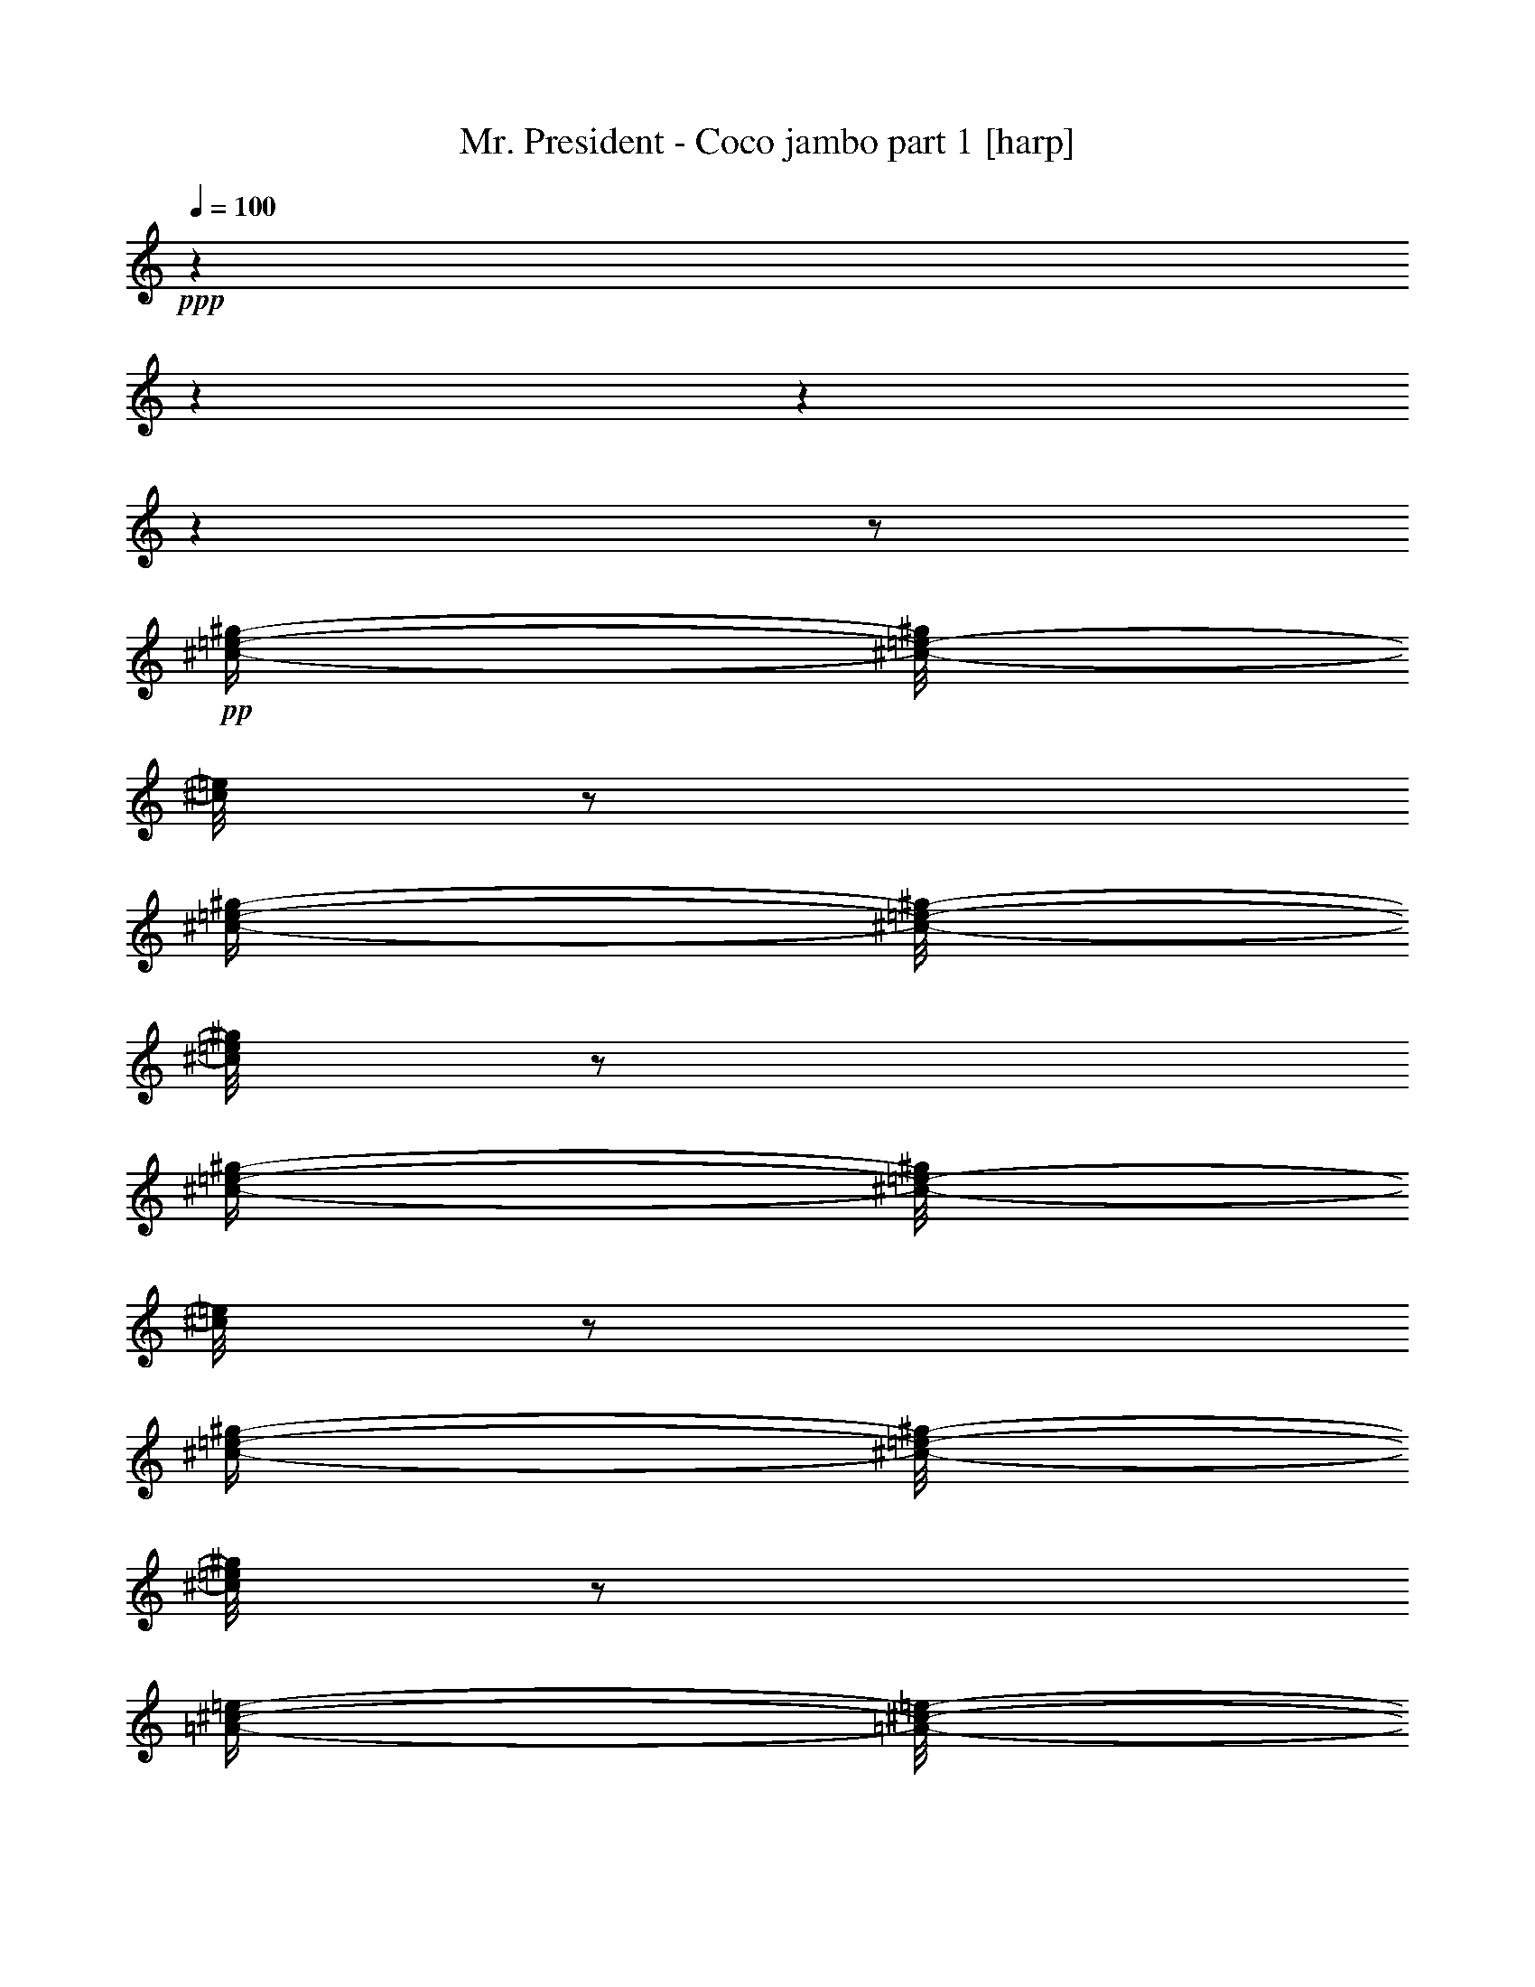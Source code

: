 % Produced with Bruzo's Transcoding Environment 

X:1 
T: Mr. President - Coco jambo part 1 [harp] 
Z: Transcribed with BruTE 
L: 1/4 
Q: 100 
K: C 
+ppp+ 
z1 
z1 
z1 
z1 
z1/2 
+pp+ 
[^c/4-=e/4-^g/4-] 
[^c/8-=e/8-^g/8] 
[^c/8=e/8] 
z1/2 
[^c/4-=e/4-^g/4-] 
[^c/8-=e/8-^g/8-] 
[^c/8=e/8^g/8] 
z1/2 
[^c/4-=e/4-^g/4-] 
[^c/8-=e/8-^g/8] 
[^c/8=e/8] 
z1/2 
[^c/4-=e/4-^g/4-] 
[^c/8-=e/8-^g/8-] 
[^c/8=e/8^g/8] 
z1/2 
[=A/4-^c/4-=e/4-] 
[=A/8-^c/8-=e/8-] 
[=A/8^c/8=e/8] 
z1/2 
[=A/4-^c/4-=e/4-] 
[=A/8-^c/8-=e/8-] 
[=A/8^c/8=e/8] 
z1/2 
[=B/4-^d/4-^f/4-] 
[=B/8-^d/8-^f/8-] 
[=B/8^d/8^f/8] 
z1/2 
[=B/4-^d/4-^f/4-] 
[=B/8^d/8-^f/8-] 
[^d/8^f/8] 
z1/2 
[^c/4-=e/4-^g/4-] 
[^c/8-=e/8-^g/8-] 
[^c/8=e/8^g/8] 
z1/2 
[^c/4-=e/4-^g/4-] 
[^c/8-=e/8-^g/8-] 
[^c/8=e/8^g/8] 
z1/2 
[^c/4-=e/4-^g/4-] 
[^c/8-=e/8-^g/8-] 
[^c/8=e/8^g/8] 
z1/2 
[^c/4-=e/4-^g/4-] 
[^c/8-=e/8^g/8-] 
[^c/8^g/8] 
z1/2 
[=A/4-^c/4-=e/4-] 
[=A/8-^c/8-=e/8-] 
[=A/8^c/8=e/8] 
z1/2 
[=A/4-^c/4-=e/4-] 
[=A/8-^c/8-=e/8-] 
[=A/8^c/8=e/8] 
z1/2 
[=B/4-^d/4-^f/4-] 
[=B/8-^d/8-^f/8-] 
[=B/8^d/8^f/8] 
z1/2 
[=B/4-^d/4-^f/4-] 
[=B/8-^d/8-^f/8-] 
[=B/8^d/8^f/8] 
z1/2 
[^c/4-=e/4-^g/4-] 
[^c/8-=e/8-^g/8] 
[^c/8=e/8] 
z1/2 
[^c/4-=e/4-^g/4-] 
[^c/8-=e/8-^g/8-] 
[^c/8=e/8^g/8] 
z1/2 
[^c/4-=e/4-^g/4-] 
[^c/8-=e/8-^g/8] 
[^c/8=e/8] 
z1/2 
[^c/4-=e/4-^g/4-] 
[^c/8-=e/8-^g/8-] 
[^c/8=e/8^g/8] 
z1/2 
[=A/4-^c/4-=e/4-] 
[=A/8-^c/8-=e/8-] 
[=A/8^c/8=e/8] 
z1/2 
[=A/4-^c/4-=e/4-] 
[=A/8-^c/8-=e/8-] 
[=A/8^c/8=e/8] 
z1/2 
[=B/4-^d/4-^f/4-] 
[=B/8-^d/8-^f/8-] 
[=B/8^d/8^f/8] 
z1/2 
[=B/4-^d/4-^f/4-] 
[=B/8^d/8-^f/8-] 
[^d/8^f/8] 
z1/2 
[^c/4-=e/4-^g/4-] 
[^c/8-=e/8-^g/8-] 
[^c/8=e/8^g/8] 
z1/2 
[^c/4-=e/4-^g/4-] 
[^c/8-=e/8-^g/8-] 
[^c/8=e/8^g/8] 
z1/2 
[^c/4-=e/4-^g/4-] 
[^c/8-=e/8-^g/8-] 
[^c/8=e/8^g/8] 
z1/2 
[^c/4-=e/4-^g/4-] 
[^c/8-=e/8^g/8-] 
[^c/8^g/8] 
z1/2 
[=A/4-^c/4-=e/4-] 
[=A/8-^c/8-=e/8-] 
[=A/8^c/8=e/8] 
z1/2 
[=A/4-^c/4-=e/4-] 
[=A/8-^c/8-=e/8-] 
[=A/8^c/8=e/8] 
z1 
z1 
z1/2 
[^c/4-=e/4-^g/4-] 
[^c/8-=e/8-^g/8] 
[^c/8=e/8] 
z1/2 
[^c/4-=e/4-^g/4-] 
[^c/8-=e/8-^g/8-] 
[^c/8=e/8^g/8] 
z1/2 
[^c/4-=e/4-^g/4-] 
[^c/8-=e/8-^g/8] 
[^c/8=e/8] 
z1/2 
[^c/4-=e/4-^g/4-] 
[^c/8-=e/8-^g/8-] 
[^c/8=e/8^g/8] 
z1/2 
[=A/4-^c/4-=e/4-] 
[=A/8-^c/8-=e/8-] 
[=A/8^c/8=e/8] 
z1/2 
[=A/4-^c/4-=e/4-] 
[=A/8-^c/8-=e/8-] 
[=A/8^c/8=e/8] 
z1/2 
[=B/4-^d/4-^f/4-] 
[=B/8-^d/8-^f/8-] 
[=B/8^d/8^f/8] 
z1/2 
[=B/4-^d/4-^f/4-] 
[=B/8^d/8-^f/8-] 
[^d/8^f/8] 
z1/2 
[^c/4-=e/4-^g/4-] 
[^c/8-=e/8-^g/8] 
[^c/8=e/8] 
z1/2 
[^c/4-=e/4-^g/4-] 
[^c/8-=e/8-^g/8-] 
[^c/8=e/8^g/8] 
z1/2 
[^c/4-=e/4-^g/4-] 
[^c/8-=e/8-^g/8] 
[^c/8=e/8] 
z1/2 
[^c/4-=e/4-^g/4-] 
[^c/8-=e/8-^g/8-] 
[^c/8=e/8^g/8] 
z1/2 
[=A/4-^c/4-=e/4-] 
[=A/8-^c/8-=e/8-] 
[=A/8^c/8=e/8] 
z1/2 
[=A/4-^c/4-=e/4-] 
[=A/8-^c/8-=e/8-] 
[=A/8^c/8=e/8] 
z1/2 
[=B/4-^d/4-^f/4-] 
[=B/8-^d/8-^f/8-] 
[=B/8^d/8^f/8] 
z1/2 
[=B/4-^d/4-^f/4-] 
[=B/8^d/8-^f/8-] 
[^d/8^f/8] 
z1/2 
[^c/4-=e/4-^g/4-] 
[^c/8-=e/8-^g/8] 
[^c/8=e/8] 
z1/2 
[^c/4-=e/4-^g/4-] 
[^c/8-=e/8-^g/8-] 
[^c/8=e/8^g/8] 
z1/2 
[^c/4-=e/4-^g/4-] 
[^c/8-=e/8-^g/8] 
[^c/8=e/8] 
z1/2 
[^c/4-=e/4-^g/4-] 
[^c/8-=e/8-^g/8-] 
[^c/8=e/8^g/8] 
z1/2 
[=A/4-^c/4-=e/4-] 
[=A/8-^c/8-=e/8-] 
[=A/8^c/8=e/8] 
z1/2 
[=A/4-^c/4-=e/4-] 
[=A/8-^c/8-=e/8-] 
[=A/8^c/8=e/8] 
z1/2 
[=B/4-^d/4-^f/4-] 
[=B/8-^d/8-^f/8-] 
[=B/8^d/8^f/8] 
z1/2 
[=B/4-^d/4-^f/4-] 
[=B/8^d/8-^f/8-] 
[^d/8^f/8] 
z1/2 
[^c/4-=e/4-^g/4-] 
[^c/8-=e/8-^g/8] 
[^c/8=e/8] 
z1/2 
[^c/4-=e/4-^g/4-] 
[^c/8-=e/8-^g/8-] 
[^c/8=e/8^g/8] 
z1/2 
[^c/4-=e/4-^g/4-] 
[^c/8-=e/8-^g/8] 
[^c/8=e/8] 
z1/2 
[^c/4-=e/4-^g/4-] 
[^c/8-=e/8-^g/8-] 
[^c/8=e/8^g/8] 
z1/2 
[=A/4-^c/4-=e/4-] 
[=A/8-^c/8-=e/8-] 
[=A/8^c/8=e/8] 
z1/2 
[=A/4-^c/4-=e/4-] 
[=A/8-^c/8-=e/8-] 
[=A/8^c/8=e/8] 
z1/2 
[=B/4-^d/4-^f/4-] 
[=B/8-^d/8-^f/8-] 
[=B/8^d/8^f/8] 
z1/2 
[=B/4-^d/4-^f/4-] 
[=B/8^d/8-^f/8-] 
[^d/8^f/8] 
z1/2 
[^c/4-=e/4-^g/4-] 
[^c/8-=e/8-^g/8] 
[^c/8=e/8] 
z1/2 
[^c/4-=e/4-^g/4-] 
[^c/8-=e/8-^g/8-] 
[^c/8=e/8^g/8] 
z1/2 
[^c/4-=e/4-^g/4-] 
[^c/8-=e/8-^g/8] 
[^c/8=e/8] 
z1/2 
[^c/4-=e/4-^g/4-] 
[^c/8-=e/8-^g/8-] 
[^c/8=e/8^g/8] 
z1/2 
[=A/4-^c/4-=e/4-] 
[=A/8-^c/8-=e/8-] 
[=A/8^c/8=e/8] 
z1/2 
[=A/4-^c/4-=e/4-] 
[=A/8-^c/8-=e/8-] 
[=A/8^c/8=e/8] 
z1/2 
[=B/4-^d/4-^f/4-] 
[=B/8-^d/8-^f/8-] 
[=B/8^d/8^f/8] 
z1/2 
[=B/4-^d/4-^f/4-] 
[=B/8^d/8-^f/8-] 
[^d/8^f/8] 
z1/2 
[^c/4-=e/4-^g/4-] 
[^c/8-=e/8-^g/8] 
[^c/8=e/8] 
z1/2 
[^c/4-=e/4-^g/4-] 
[^c/8-=e/8-^g/8-] 
[^c/8=e/8^g/8] 
z1/2 
[^c/4-=e/4-^g/4-] 
[^c/8-=e/8-^g/8] 
[^c/8=e/8] 
z1/2 
[^c/4-=e/4-^g/4-] 
[^c/8-=e/8-^g/8-] 
[^c/8=e/8^g/8] 
z1/2 
[=A/4-^c/4-=e/4-] 
[=A/8-^c/8-=e/8-] 
[=A/8^c/8=e/8] 
z1/2 
[=A/4-^c/4-=e/4-] 
[=A/8-^c/8-=e/8-] 
[=A/8^c/8=e/8] 
z1/2 
[=B/4-^d/4-^f/4-] 
[=B/8-^d/8-^f/8-] 
[=B/8^d/8^f/8] 
z1/2 
[=B/4-^d/4-^f/4-] 
[=B/8^d/8-^f/8-] 
[^d/8^f/8] 
z1/2 
[^c/4-=e/4-^g/4-] 
[^c/8-=e/8-^g/8] 
[^c/8=e/8] 
z1/2 
[^c/4-=e/4-^g/4-] 
[^c/8-=e/8-^g/8-] 
[^c/8=e/8^g/8] 
z1/2 
[^c/4-=e/4-^g/4-] 
[^c/8-=e/8-^g/8] 
[^c/8=e/8] 
z1/2 
[^c/4-=e/4-^g/4-] 
[^c/8-=e/8-^g/8-] 
[^c/8=e/8^g/8] 
z1/2 
[=A/4-^c/4-=e/4-] 
[=A/8-^c/8-=e/8-] 
[=A/8^c/8=e/8] 
z1/2 
[=A/4-^c/4-=e/4-] 
[=A/8-^c/8-=e/8-] 
[=A/8^c/8=e/8] 
z1/2 
[=B/4-^d/4-^f/4-] 
[=B/8-^d/8-^f/8-] 
[=B/8^d/8^f/8] 
z1/2 
[=B/4-^d/4-^f/4-] 
[=B/8^d/8-^f/8-] 
[^d/8^f/8] 
z1/2 
[^c/4-=e/4-^g/4-] 
[^c/8-=e/8-^g/8] 
[^c/8=e/8] 
z1/2 
[^c/4-=e/4-^g/4-] 
[^c/8-=e/8-^g/8-] 
[^c/8=e/8^g/8] 
z1/2 
[^c/4-=e/4-^g/4-] 
[^c/8-=e/8-^g/8] 
[^c/8=e/8] 
z1/2 
[^c/4-=e/4-^g/4-] 
[^c/8-=e/8-^g/8-] 
[^c/8=e/8^g/8] 
z1/2 
[=A/4-^c/4-=e/4-] 
[=A/8-^c/8-=e/8-] 
[=A/8^c/8=e/8] 
z1/2 
[=A/4-^c/4-=e/4-] 
[=A/8-^c/8-=e/8-] 
[=A/8^c/8=e/8] 
z1/2 
[=B/4-^d/4-^f/4-] 
[=B/8-^d/8-^f/8-] 
[=B/8^d/8^f/8] 
z1/2 
[=B/4-^d/4-^f/4-] 
[=B/8^d/8-^f/8-] 
[^d/8^f/8] 
z1/2 
[^c/4-=e/4-^g/4-] 
[^c/8-=e/8-^g/8] 
[^c/8=e/8] 
z1/2 
[^c/4-=e/4-^g/4-] 
[^c/8-=e/8-^g/8-] 
[^c/8=e/8^g/8] 
z1/2 
[^c/4-=e/4-^g/4-] 
[^c/8-=e/8-^g/8] 
[^c/8=e/8] 
z1/2 
[^c/4-=e/4-^g/4-] 
[^c/8-=e/8-^g/8-] 
[^c/8=e/8^g/8] 
z1/2 
[=A/4-^c/4-=e/4-] 
[=A/8-^c/8-=e/8-] 
[=A/8^c/8=e/8] 
z1/2 
[=A/4-^c/4-=e/4-] 
[=A/8-^c/8-=e/8-] 
[=A/8^c/8=e/8] 
z1/2 
[=B/4-^d/4-^f/4-] 
[=B/8-^d/8-^f/8-] 
[=B/8^d/8^f/8] 
z1/2 
[=B/4-^d/4-^f/4-] 
[=B/8^d/8-^f/8-] 
[^d/8^f/8] 
z1/2 
[^c/4-=e/4-^g/4-] 
[^c/8-=e/8-^g/8] 
[^c/8=e/8] 
z1/2 
[^c/4-=e/4-^g/4-] 
[^c/8-=e/8-^g/8-] 
[^c/8=e/8^g/8] 
z1/2 
[^c/4-=e/4-^g/4-] 
[^c/8-=e/8-^g/8] 
[^c/8=e/8] 
z1/2 
[^c/4-=e/4-^g/4-] 
[^c/8-=e/8-^g/8-] 
[^c/8=e/8^g/8] 
z1/2 
[=A/4-^c/4-=e/4-] 
[=A/8-^c/8-=e/8-] 
[=A/8^c/8=e/8] 
z1/2 
[=A/4-^c/4-=e/4-] 
[=A/8-^c/8-=e/8-] 
[=A/8^c/8=e/8] 
z1/2 
[=B/4-^d/4-^f/4-] 
[=B/8-^d/8-^f/8-] 
[=B/8^d/8^f/8] 
z1/2 
[=B/4-^d/4-^f/4-] 
[=B/8^d/8-^f/8-] 
[^d/8^f/8] 
z1/2 
[^c/4-=e/4-^g/4-] 
[^c/8-=e/8-^g/8] 
[^c/8=e/8] 
z1/2 
[^c/4-=e/4-^g/4-] 
[^c/8-=e/8-^g/8-] 
[^c/8=e/8^g/8] 
z1/2 
[^c/4-=e/4-^g/4-] 
[^c/8-=e/8-^g/8] 
[^c/8=e/8] 
z1/2 
[^c/4-=e/4-^g/4-] 
[^c/8-=e/8-^g/8-] 
[^c/8=e/8^g/8] 
z1/2 
[=A/4-^c/4-=e/4-] 
[=A/8-^c/8-=e/8-] 
[=A/8^c/8=e/8] 
z1/2 
[=A/4-^c/4-=e/4-] 
[=A/8-^c/8-=e/8-] 
[=A/8^c/8=e/8] 
z1/2 
[=B/4-^d/4-^f/4-] 
[=B/8-^d/8-^f/8-] 
[=B/8^d/8^f/8] 
z1/2 
[=B/4-^d/4-^f/4-] 
[=B/8^d/8-^f/8-] 
[^d/8^f/8] 
z1/2 
[^c/4-=e/4-^g/4-] 
[^c/8-=e/8-^g/8] 
[^c/8=e/8] 
z1/2 
[^c/4-=e/4-^g/4-] 
[^c/8-=e/8-^g/8-] 
[^c/8=e/8^g/8] 
z1/2 
[^c/4-=e/4-^g/4-] 
[^c/8-=e/8-^g/8] 
[^c/8=e/8] 
z1/2 
[^c/4-=e/4-^g/4-] 
[^c/8-=e/8-^g/8-] 
[^c/8=e/8^g/8] 
z1/2 
[=A/4-^c/4-=e/4-] 
[=A/8-^c/8-=e/8-] 
[=A/8^c/8=e/8] 
z1/2 
[=A/4-^c/4-=e/4-] 
[=A/8-^c/8-=e/8-] 
[=A/8^c/8=e/8] 
z1/2 
[=B/4-^d/4-^f/4-] 
[=B/8-^d/8-^f/8-] 
[=B/8^d/8^f/8] 
z1/2 
[=B/4-^d/4-^f/4-] 
[=B/8^d/8-^f/8-] 
[^d/8^f/8] 
z1/2 
[^c/8-=e/8-^g/8-] 
[^c/8=e/8^g/8] 
z1/2 
z1/4 
[^c/4-=e/4-^g/4-] 
[^c/8-=e/8-^g/8-] 
[^c/8=e/8^g/8] 
z1/2 
[=A/4-^c/4-=e/4-] 
[=A/8-^c/8-=e/8-] 
[=A/8^c/8=e/8] 
z1/2 
[=B/4-^d/4-^f/4-] 
[=B/8-^d/8-^f/8-] 
[=B/8^d/8^f/8] 
z1/2 
[^c/4-=e/4-^g/4-] 
[^c/8-=e/8-^g/8-] 
[^c/8=e/8^g/8] 
z1/2 
[^c/4-=e/4-^g/4-] 
[^c/8-=e/8-^g/8-] 
[^c/8=e/8^g/8] 
z1/2 
[=A/4-^c/4-=e/4-] 
[=A/8-^c/8-=e/8-] 
[=A/8^c/8=e/8] 
z1/2 
[=B/4-^d/4-^f/4-] 
[=B/8-^d/8-^f/8-] 
[=B/8^d/8^f/8] 
z1/2 
[^c/8-=e/8-^g/8-] 
[^c/8=e/8^g/8-] 
[^g/8-] 
[^g/8] 
z1/2 
[^c/4-=e/4-^g/4-] 
[^c/8-=e/8-^g/8-] 
[^c/8=e/8^g/8] 
z1/2 
[=A/4-^c/4-=e/4-] 
[=A/8-^c/8-=e/8-] 
[=A/8^c/8=e/8] 
z1/2 
[=B/4-^d/4-^f/4-] 
[=B/8-^d/8-^f/8-] 
[=B/8^d/8^f/8] 
z1/2 
[^c/4-=e/4-^g/4-] 
[^c/8-=e/8-^g/8-] 
[^c/8=e/8^g/8] 
z1/2 
[^c/4-=e/4-^g/4-] 
[^c/8-=e/8-^g/8-] 
[^c/8=e/8^g/8] 
z1/2 
[=e/4-^g/4-=b/4-] 
[=e/8-^g/8-=b/8-] 
[=e/8^g/8=b/8] 
z1/2 
[^c/4-=e/4-=a/4-] 
[^c/8-=e/8-=a/8-] 
[^c/8=e/8=a/8] 
z1/2 
[^c/8-=e/8-^g/8-] 
[^c/8=e/8^g/8] 
z1/2 
z1/4 
[^c/4-=e/4-^g/4-] 
[^c/8-=e/8-^g/8-] 
[^c/8=e/8^g/8] 
z1/2 
[=A/4-^c/4-=e/4-] 
[=A/8-^c/8-=e/8-] 
[=A/8^c/8=e/8] 
z1/2 
[=B/4-^d/4-^f/4-] 
[=B/8-^d/8-^f/8-] 
[=B/8^d/8^f/8] 
z1/2 
[^c/4-=e/4-^g/4-] 
[^c/8-=e/8-^g/8-] 
[^c/8=e/8^g/8] 
z1/2 
[^c/4-=e/4-^g/4-] 
[^c/8-=e/8-^g/8-] 
[^c/8=e/8^g/8] 
z1/2 
[=A/4-^c/4-=e/4-] 
[=A/8-^c/8-=e/8-] 
[=A/8^c/8=e/8] 
z1/2 
[=B/4-^d/4-^f/4-] 
[=B/8-^d/8-^f/8-] 
[=B/8^d/8^f/8] 
z1/2 
[^c/8-=e/8-^g/8-] 
[^c/8=e/8^g/8-] 
[^g/8-] 
[^g/8] 
z1/2 
[^c/4-=e/4-^g/4-] 
[^c/8-=e/8-^g/8-] 
[^c/8=e/8^g/8] 
z1/2 
[=A/4-^c/4-=e/4-] 
[=A/8-^c/8-=e/8-] 
[=A/8^c/8=e/8] 
z1/2 
[=B/4-^d/4-^f/4-] 
[=B/8-^d/8-^f/8-] 
[=B/8^d/8^f/8] 
z1/2 
[^c/4-=e/4-^g/4-] 
[^c/8-=e/8-^g/8-] 
[^c/8=e/8^g/8] 
z1/2 
[^c/4-=e/4-^g/4-] 
[^c/8-=e/8-^g/8-] 
[^c/8=e/8^g/8] 
z1/2 
[=e/4-^g/4-=b/4-] 
[=e/8-^g/8-=b/8-] 
[=e/8^g/8=b/8] 
z1/2 
[^c/4-=e/4-=a/4-] 
[^c/8-=e/8-=a/8-] 
[^c/8=e/8=a/8] 
z1/2 
[^c/4-=e/4-^g/4-] 
[^c/8-=e/8-^g/8] 
[^c/8=e/8] 
z1/2 
[^c/4-=e/4-^g/4-] 
[^c/8-=e/8-^g/8-] 
[^c/8=e/8^g/8] 
z1/2 
[^c/4-=e/4-^g/4-] 
[^c/8-=e/8-^g/8] 
[^c/8=e/8] 
z1/2 
[^c/4-=e/4-^g/4-] 
[^c/8-=e/8-^g/8-] 
[^c/8=e/8^g/8] 
z1/2 
[=A/4-^c/4-=e/4-] 
[=A/8-^c/8-=e/8-] 
[=A/8^c/8=e/8] 
z1/2 
[=A/4-^c/4-=e/4-] 
[=A/8-^c/8-=e/8-] 
[=A/8^c/8=e/8] 
z1/2 
[=B/4-^d/4-^f/4-] 
[=B/8-^d/8-^f/8-] 
[=B/8^d/8^f/8] 
z1/2 
[=B/4-^d/4-^f/4-] 
[=B/8^d/8-^f/8-] 
[^d/8^f/8] 
z1/2 
[^c/4-=e/4-^g/4-] 
[^c/8-=e/8-^g/8-] 
[^c/8=e/8^g/8] 
z1/2 
[^c/4-=e/4-^g/4-] 
[^c/8-=e/8-^g/8-] 
[^c/8=e/8^g/8] 
z1/2 
[^c/4-=e/4-^g/4-] 
[^c/8-=e/8-^g/8-] 
[^c/8=e/8^g/8] 
z1/2 
[^c/4-=e/4-^g/4-] 
[^c/8-=e/8^g/8-] 
[^c/8^g/8] 
z1/2 
[=A/4-^c/4-=e/4-] 
[=A/8-^c/8-=e/8-] 
[=A/8^c/8=e/8] 
z1/2 
[=A/4-^c/4-=e/4-] 
[=A/8-^c/8-=e/8-] 
[=A/8^c/8=e/8] 
z1 
z1 
z1/2 
[^c/4-=e/4-^g/4-] 
[^c/8-=e/8-^g/8] 
[^c/8=e/8] 
z1/2 
[^c/4-=e/4-^g/4-] 
[^c/8-=e/8-^g/8-] 
[^c/8=e/8^g/8] 
z1/2 
[^c/4-=e/4-^g/4-] 
[^c/8-=e/8-^g/8] 
[^c/8=e/8] 
z1/2 
[^c/4-=e/4-^g/4-] 
[^c/8-=e/8-^g/8-] 
[^c/8=e/8^g/8] 
z1/2 
[=A/4-^c/4-=e/4-] 
[=A/8-^c/8-=e/8-] 
[=A/8^c/8=e/8] 
z1/2 
[=A/4-^c/4-=e/4-] 
[=A/8-^c/8-=e/8-] 
[=A/8^c/8=e/8] 
z1/2 
[=B/4-^d/4-^f/4-] 
[=B/8-^d/8-^f/8-] 
[=B/8^d/8^f/8] 
z1/2 
[=B/4-^d/4-^f/4-] 
[=B/8^d/8-^f/8-] 
[^d/8^f/8] 
z1/2 
[^c/4-=e/4-^g/4-] 
[^c/8-=e/8-^g/8] 
[^c/8=e/8] 
z1/2 
[^c/4-=e/4-^g/4-] 
[^c/8-=e/8-^g/8-] 
[^c/8=e/8^g/8] 
z1/2 
[^c/4-=e/4-^g/4-] 
[^c/8-=e/8-^g/8] 
[^c/8=e/8] 
z1/2 
[^c/4-=e/4-^g/4-] 
[^c/8-=e/8-^g/8-] 
[^c/8=e/8^g/8] 
z1/2 
[=A/4-^c/4-=e/4-] 
[=A/8-^c/8-=e/8-] 
[=A/8^c/8=e/8] 
z1/2 
[=A/4-^c/4-=e/4-] 
[=A/8-^c/8-=e/8-] 
[=A/8^c/8=e/8] 
z1/2 
[=B/4-^d/4-^f/4-] 
[=B/8-^d/8-^f/8-] 
[=B/8^d/8^f/8] 
z1/2 
[=B/4-^d/4-^f/4-] 
[=B/8^d/8-^f/8-] 
[^d/8^f/8] 
z1/2 
[^c/4-=e/4-^g/4-] 
[^c/8-=e/8-^g/8] 
[^c/8=e/8] 
z1/2 
[^c/4-=e/4-^g/4-] 
[^c/8-=e/8-^g/8-] 
[^c/8=e/8^g/8] 
z1/2 
[^c/4-=e/4-^g/4-] 
[^c/8-=e/8-^g/8] 
[^c/8=e/8] 
z1/2 
[^c/4-=e/4-^g/4-] 
[^c/8-=e/8-^g/8-] 
[^c/8=e/8^g/8] 
z1/2 
[=A/4-^c/4-=e/4-] 
[=A/8-^c/8-=e/8-] 
[=A/8^c/8=e/8] 
z1/2 
[=A/4-^c/4-=e/4-] 
[=A/8-^c/8-=e/8-] 
[=A/8^c/8=e/8] 
z1/2 
[=B/4-^d/4-^f/4-] 
[=B/8-^d/8-^f/8-] 
[=B/8^d/8^f/8] 
z1/2 
[=B/4-^d/4-^f/4-] 
[=B/8^d/8-^f/8-] 
[^d/8^f/8] 
z1/2 
[^c/4-=e/4-^g/4-] 
[^c/8-=e/8-^g/8] 
[^c/8=e/8] 
z1/2 
[^c/4-=e/4-^g/4-] 
[^c/8-=e/8-^g/8-] 
[^c/8=e/8^g/8] 
z1/2 
[^c/4-=e/4-^g/4-] 
[^c/8-=e/8-^g/8] 
[^c/8=e/8] 
z1/2 
[^c/4-=e/4-^g/4-] 
[^c/8-=e/8-^g/8-] 
[^c/8=e/8^g/8] 
z1/2 
[=A/4-^c/4-=e/4-] 
[=A/8-^c/8-=e/8-] 
[=A/8^c/8=e/8] 
z1/2 
[=A/4-^c/4-=e/4-] 
[=A/8-^c/8-=e/8-] 
[=A/8^c/8=e/8] 
z1/2 
[=B/4-^d/4-^f/4-] 
[=B/8-^d/8-^f/8-] 
[=B/8^d/8^f/8] 
z1/2 
[=B/4-^d/4-^f/4-] 
[=B/8^d/8-^f/8-] 
[^d/8^f/8] 
z1/2 
[^c/4-=e/4-^g/4-] 
[^c/8-=e/8-^g/8] 
[^c/8=e/8] 
z1/2 
[^c/4-=e/4-^g/4-] 
[^c/8-=e/8-^g/8-] 
[^c/8=e/8^g/8] 
z1/2 
[^c/4-=e/4-^g/4-] 
[^c/8-=e/8-^g/8] 
[^c/8=e/8] 
z1/2 
[^c/4-=e/4-^g/4-] 
[^c/8-=e/8-^g/8-] 
[^c/8=e/8^g/8] 
z1/2 
[=A/4-^c/4-=e/4-] 
[=A/8-^c/8-=e/8-] 
[=A/8^c/8=e/8] 
z1/2 
[=A/4-^c/4-=e/4-] 
[=A/8-^c/8-=e/8-] 
[=A/8^c/8=e/8] 
z1/2 
[=B/4-^d/4-^f/4-] 
[=B/8-^d/8-^f/8-] 
[=B/8^d/8^f/8] 
z1/2 
[=B/4-^d/4-^f/4-] 
[=B/8^d/8-^f/8-] 
[^d/8^f/8] 
z1/2 
[^c/4-=e/4-^g/4-] 
[^c/8-=e/8-^g/8] 
[^c/8=e/8] 
z1/2 
[^c/4-=e/4-^g/4-] 
[^c/8-=e/8-^g/8-] 
[^c/8=e/8^g/8] 
z1/2 
[^c/4-=e/4-^g/4-] 
[^c/8-=e/8-^g/8] 
[^c/8=e/8] 
z1/2 
[^c/4-=e/4-^g/4-] 
[^c/8-=e/8-^g/8-] 
[^c/8=e/8^g/8] 
z1/2 
[=A/4-^c/4-=e/4-] 
[=A/8-^c/8-=e/8-] 
[=A/8^c/8=e/8] 
z1/2 
[=A/4-^c/4-=e/4-] 
[=A/8-^c/8-=e/8-] 
[=A/8^c/8=e/8] 
z1/2 
[=B/4-^d/4-^f/4-] 
[=B/8-^d/8-^f/8-] 
[=B/8^d/8^f/8] 
z1/2 
[=B/4-^d/4-^f/4-] 
[=B/8^d/8-^f/8-] 
[^d/8^f/8] 
z1/2 
[^c/4-=e/4-^g/4-] 
[^c/8-=e/8-^g/8] 
[^c/8=e/8] 
z1/2 
[^c/4-=e/4-^g/4-] 
[^c/8-=e/8-^g/8-] 
[^c/8=e/8^g/8] 
z1/2 
[^c/4-=e/4-^g/4-] 
[^c/8-=e/8-^g/8] 
[^c/8=e/8] 
z1/2 
[^c/4-=e/4-^g/4-] 
[^c/8-=e/8-^g/8-] 
[^c/8=e/8^g/8] 
z1/2 
[=A/4-^c/4-=e/4-] 
[=A/8-^c/8-=e/8-] 
[=A/8^c/8=e/8] 
z1/2 
[=A/4-^c/4-=e/4-] 
[=A/8-^c/8-=e/8-] 
[=A/8^c/8=e/8] 
z1/2 
[=B/4-^d/4-^f/4-] 
[=B/8-^d/8-^f/8-] 
[=B/8^d/8^f/8] 
z1/2 
[=B/4-^d/4-^f/4-] 
[=B/8^d/8-^f/8-] 
[^d/8^f/8] 
z1/2 
[^c/4-=e/4-^g/4-] 
[^c/8-=e/8-^g/8] 
[^c/8=e/8] 
z1/2 
[^c/4-=e/4-^g/4-] 
[^c/8-=e/8-^g/8-] 
[^c/8=e/8^g/8] 
z1/2 
[^c/4-=e/4-^g/4-] 
[^c/8-=e/8-^g/8] 
[^c/8=e/8] 
z1/2 
[^c/4-=e/4-^g/4-] 
[^c/8-=e/8-^g/8-] 
[^c/8=e/8^g/8] 
z1/2 
[=A/4-^c/4-=e/4-] 
[=A/8-^c/8-=e/8-] 
[=A/8^c/8=e/8] 
z1/2 
[=A/4-^c/4-=e/4-] 
[=A/8-^c/8-=e/8-] 
[=A/8^c/8=e/8] 
z1/2 
[=B/4-^d/4-^f/4-] 
[=B/8-^d/8-^f/8-] 
[=B/8^d/8^f/8] 
z1/2 
[=B/4-^d/4-^f/4-] 
[=B/8^d/8-^f/8-] 
[^d/8^f/8] 
z1/2 
[^c/8-=e/8-^g/8-] 
[^c/8=e/8^g/8] 
z1/2 
z1/4 
[^c/4-=e/4-^g/4-] 
[^c/8-=e/8-^g/8-] 
[^c/8=e/8^g/8] 
z1/2 
[=A/4-^c/4-=e/4-] 
[=A/8-^c/8-=e/8-] 
[=A/8^c/8=e/8] 
z1/2 
[=B/4-^d/4-^f/4-] 
[=B/8-^d/8-^f/8-] 
[=B/8^d/8^f/8] 
z1/2 
[^c/4-=e/4-^g/4-] 
[^c/8-=e/8-^g/8-] 
[^c/8=e/8^g/8] 
z1/2 
[^c/4-=e/4-^g/4-] 
[^c/8-=e/8-^g/8-] 
[^c/8=e/8^g/8] 
z1/2 
[=A/4-^c/4-=e/4-] 
[=A/8-^c/8-=e/8-] 
[=A/8^c/8=e/8] 
z1/2 
[=B/4-^d/4-^f/4-] 
[=B/8-^d/8-^f/8-] 
[=B/8^d/8^f/8] 
z1/2 
[^c/8-=e/8-^g/8-] 
[^c/8=e/8^g/8-] 
[^g/8-] 
[^g/8] 
z1/2 
[^c/4-=e/4-^g/4-] 
[^c/8-=e/8-^g/8-] 
[^c/8=e/8^g/8] 
z1/2 
[=A/4-^c/4-=e/4-] 
[=A/8-^c/8-=e/8-] 
[=A/8^c/8=e/8] 
z1/2 
[=B/4-^d/4-^f/4-] 
[=B/8-^d/8-^f/8-] 
[=B/8^d/8^f/8] 
z1/2 
[^c/4-=e/4-^g/4-] 
[^c/8-=e/8-^g/8-] 
[^c/8=e/8^g/8] 
z1/2 
[^c/4-=e/4-^g/4-] 
[^c/8-=e/8-^g/8-] 
[^c/8=e/8^g/8] 
z1/2 
[=e/4-^g/4-=b/4-] 
[=e/8-^g/8-=b/8-] 
[=e/8^g/8=b/8] 
z1/2 
[^c/4-=e/4-=a/4-] 
[^c/8-=e/8-=a/8-] 
[^c/8=e/8=a/8] 
z1 
z1 
z1 
z1 
z1 
z1 
z1 
z1 
z1 
z1 
z1 
z1 
z1 
z1 
z1 
z1 
z1 
z1 
z1 
z1 
z1 
z1 
z1 
z1 
z1 
z1 
z1 
z1 
z1 
z1 
z1 
z1 
z1/2 
[^c/4-=e/4-^g/4-] 
[^c/8-=e/8-^g/8] 
[^c/8=e/8] 
z1/2 
[^c/4-=e/4-^g/4-] 
[^c/8-=e/8-^g/8-] 
[^c/8=e/8^g/8] 
z1/2 
[^c/4-=e/4-^g/4-] 
[^c/8-=e/8-^g/8] 
[^c/8=e/8] 
z1/2 
[^c/4-=e/4-^g/4-] 
[^c/8-=e/8-^g/8-] 
[^c/8=e/8^g/8] 
z1/2 
[=A/4-^c/4-=e/4-] 
[=A/8-^c/8-=e/8-] 
[=A/8^c/8=e/8] 
z1/2 
[=A/4-^c/4-=e/4-] 
[=A/8-^c/8-=e/8-] 
[=A/8^c/8=e/8] 
z1/2 
[=B/4-^d/4-^f/4-] 
[=B/8-^d/8-^f/8-] 
[=B/8^d/8^f/8] 
z1/2 
[=B/4-^d/4-^f/4-] 
[=B/8^d/8-^f/8-] 
[^d/8^f/8] 
z1/2 
[^c/4-=e/4-^g/4-] 
[^c/8-=e/8-^g/8] 
[^c/8=e/8] 
z1/2 
[^c/4-=e/4-^g/4-] 
[^c/8-=e/8-^g/8-] 
[^c/8=e/8^g/8] 
z1/2 
[^c/4-=e/4-^g/4-] 
[^c/8-=e/8-^g/8] 
[^c/8=e/8] 
z1/2 
[^c/4-=e/4-^g/4-] 
[^c/8-=e/8-^g/8-] 
[^c/8=e/8^g/8] 
z1/2 
[=A/4-^c/4-=e/4-] 
[=A/8-^c/8-=e/8-] 
[=A/8^c/8=e/8] 
z1/2 
[=A/4-^c/4-=e/4-] 
[=A/8-^c/8-=e/8-] 
[=A/8^c/8=e/8] 
z1/2 
[=B/4-^d/4-^f/4-] 
[=B/8-^d/8-^f/8-] 
[=B/8^d/8^f/8] 
z1/2 
[=B/4-^d/4-^f/4-] 
[=B/8^d/8-^f/8-] 
[^d/8^f/8] 
z1/2 
[^c/4-=e/4-^g/4-] 
[^c/8-=e/8-^g/8] 
[^c/8=e/8] 
z1/2 
[^c/4-=e/4-^g/4-] 
[^c/8-=e/8-^g/8-] 
[^c/8=e/8^g/8] 
z1/2 
[^c/4-=e/4-^g/4-] 
[^c/8-=e/8-^g/8] 
[^c/8=e/8] 
z1/2 
[^c/4-=e/4-^g/4-] 
[^c/8-=e/8-^g/8-] 
[^c/8=e/8^g/8] 
z1/2 
[=A/4-^c/4-=e/4-] 
[=A/8-^c/8-=e/8-] 
[=A/8^c/8=e/8] 
z1/2 
[=A/4-^c/4-=e/4-] 
[=A/8-^c/8-=e/8-] 
[=A/8^c/8=e/8] 
z1/2 
[=B/4-^d/4-^f/4-] 
[=B/8-^d/8-^f/8-] 
[=B/8^d/8^f/8] 
z1/2 
[=B/4-^d/4-^f/4-] 
[=B/8^d/8-^f/8-] 
[^d/8^f/8] 
z1/2 
[^c/4-=e/4-^g/4-] 
[^c/8-=e/8-^g/8] 
[^c/8=e/8] 
z1/2 
[^c/4-=e/4-^g/4-] 
[^c/8-=e/8-^g/8-] 
[^c/8=e/8^g/8] 
z1/2 
[^c/4-=e/4-^g/4-] 
[^c/8-=e/8-^g/8] 
[^c/8=e/8] 
z1/2 
[^c/4-=e/4-^g/4-] 
[^c/8-=e/8-^g/8-] 
[^c/8=e/8^g/8] 
z1/2 
[=A/4-^c/4-=e/4-] 
[=A/8-^c/8-=e/8-] 
[=A/8^c/8=e/8] 
z1/2 
[=A/4-^c/4-=e/4-] 
[=A/8-^c/8-=e/8-] 
[=A/8^c/8=e/8] 
z1/2 
[=B/4-^d/4-^f/4-] 
[=B/8-^d/8-^f/8-] 
[=B/8^d/8^f/8] 
z1/2 
[=B/4-^d/4-^f/4-] 
[=B/8^d/8-^f/8-] 
[^d/8^f/8] 
z1/2 
[^c/8-=e/8-^g/8-] 
[^c/8=e/8^g/8] 
z1/2 
z1/4 
[^c/4-=e/4-^g/4-] 
[^c/8-=e/8-^g/8-] 
[^c/8=e/8^g/8] 
z1/2 
[=A/4-^c/4-=e/4-] 
[=A/8-^c/8-=e/8-] 
[=A/8^c/8=e/8] 
z1/2 
[=B/4-^d/4-^f/4-] 
[=B/8-^d/8-^f/8-] 
[=B/8^d/8^f/8] 
z1/2 
[^c/4-=e/4-^g/4-] 
[^c/8-=e/8-^g/8-] 
[^c/8=e/8^g/8] 
z1/2 
[^c/4-=e/4-^g/4-] 
[^c/8-=e/8-^g/8-] 
[^c/8=e/8^g/8] 
z1/2 
[=A/4-^c/4-=e/4-] 
[=A/8-^c/8-=e/8-] 
[=A/8^c/8=e/8] 
z1/2 
[=B/4-^d/4-^f/4-] 
[=B/8-^d/8-^f/8-] 
[=B/8^d/8^f/8] 
z1/2 
[^c/8-=e/8-^g/8-] 
[^c/8=e/8^g/8-] 
[^g/8-] 
[^g/8] 
z1/2 
[^c/4-=e/4-^g/4-] 
[^c/8-=e/8-^g/8-] 
[^c/8=e/8^g/8] 
z1/2 
[=A/4-^c/4-=e/4-] 
[=A/8-^c/8-=e/8-] 
[=A/8^c/8=e/8] 
z1/2 
[=B/4-^d/4-^f/4-] 
[=B/8-^d/8-^f/8-] 
[=B/8^d/8^f/8] 
z1/2 
[^c/4-=e/4-^g/4-] 
[^c/8-=e/8-^g/8-] 
[^c/8=e/8^g/8] 
z1/2 
[^c/4-=e/4-^g/4-] 
[^c/8-=e/8-^g/8-] 
[^c/8=e/8^g/8] 
z1/2 
[=e/4-^g/4-=b/4-] 
[=e/8-^g/8-=b/8-] 
[=e/8^g/8=b/8] 
z1/2 
[^c/4-=e/4-=a/4-] 
[^c/8-=e/8-=a/8-] 
[^c/8=e/8=a/8] 
z1/2 
[^c/8-=e/8-^g/8-] 
[^c/8=e/8^g/8] 
z1/2 
z1/4 
[^c/4-=e/4-^g/4-] 
[^c/8-=e/8-^g/8-] 
[^c/8=e/8^g/8] 
z1/2 
[=A/4-^c/4-=e/4-] 
[=A/8-^c/8-=e/8-] 
[=A/8^c/8=e/8] 
z1/2 
[=B/4-^d/4-^f/4-] 
[=B/8-^d/8-^f/8-] 
[=B/8^d/8^f/8] 
z1/2 
[^c/4-=e/4-^g/4-] 
[^c/8-=e/8-^g/8-] 
[^c/8=e/8^g/8] 
z1/2 
[^c/4-=e/4-^g/4-] 
[^c/8-=e/8-^g/8-] 
[^c/8=e/8^g/8] 
z1/2 
[=A/4-^c/4-=e/4-] 
[=A/8-^c/8-=e/8-] 
[=A/8^c/8=e/8] 
z1/2 
[=B/4-^d/4-^f/4-] 
[=B/8-^d/8-^f/8-] 
[=B/8^d/8^f/8] 
z1/2 
[^c/8-=e/8-^g/8-] 
[^c/8=e/8^g/8-] 
[^g/8-] 
[^g/8] 
z1/2 
[^c/4-=e/4-^g/4-] 
[^c/8-=e/8-^g/8-] 
[^c/8=e/8^g/8] 
z1/2 
[=A/4-^c/4-=e/4-] 
[=A/8-^c/8-=e/8-] 
[=A/8^c/8=e/8] 
z1/2 
[=B/4-^d/4-^f/4-] 
[=B/8-^d/8-^f/8-] 
[=B/8^d/8^f/8] 
z1/2 
[^c/4-=e/4-^g/4-] 
[^c/8-=e/8-^g/8-] 
[^c/8=e/8^g/8] 
z1/2 
[^c/4-=e/4-^g/4-] 
[^c/8-=e/8-^g/8-] 
[^c/8=e/8^g/8] 
z1/2 
[=e/4-^g/4-=b/4-] 
[=e/8-^g/8-=b/8-] 
[=e/8^g/8=b/8] 
z1/2 
[^c/4-=e/4-=a/4-] 
[^c/8-=e/8-=a/8-] 
[^c/8=e/8=a/8] 
z1 
z1 
z1 
z1 
z1 
z1 
z1 
z1 
z1 
z1 
z1 
z1 
z1 
z1/4 

X:2 
T: Mr. President - Coco jambo part 2 [flute] 
Z: Transcribed with BruTE 
L: 1/4 
Q: 100 
K: C 
+ppp+ 
z1 
z1 
z1 
z1 
+fff+ 
[^G,/4-] 
[^G,/8-] 
[^G,/8] 
[^C/4-] 
[^C/8-] 
[^C/8] 
[^G/4-] 
[^G/8-] 
[^G/8] 
[^G,/4-] 
[^G,/8^C/8-] 
[^C/4-] 
[^C/8] 
[^G/4-] 
[^G/8-] 
[^G/8] 
[=E/4-] 
[^D/8-=E/8] 
[^D/8-] 
[^D/8] 
z1/8 
[^C/4-] 
[^C/8] 
z1/8 
[=A,/4-] 
[=A,/8] 
z1/8 
[^C/4-] 
[^C/8-] 
[^C/8] 
[=E/4-] 
[=E/8-] 
[=E/8] 
[=A,/4-] 
[=A,/8=B,/8-] 
[=B,/8-] 
[=B,/8] 
z1/8 
[^F/4-] 
[^F/8] 
z1/8 
[=E/4-] 
[^D/8-=E/8] 
[^D/8-] 
[^D/8] 
z1/8 
[^C/4-] 
[^C/8-] 
[^C/8] 
[^G,/4-] 
[^G,/8-] 
[^G,/8] 
[^C/4-] 
[^C/8-] 
[^C/8] 
[^G/4-] 
[^G/8-] 
[^G/8] 
[^G,/4-] 
[^G,/8^C/8-] 
[^C/4-] 
[^C/8] 
[^G/4-] 
[^G/8-] 
[^G/8] 
[=E/4-] 
[^D/8-=E/8] 
[^D/8-] 
[^D/8] 
z1/8 
[^C/4-] 
[^C/8] 
z1/8 
[^C/4-] 
[^C/8-] 
[^C/8] 
[^D/2-] 
[^D/8=E/8-] 
[=E/4-] 
[=E/8] 
[^C/4-] 
[^C/8^F/8-] 
[^F/4-] 
[^F/8] 
z1 
z1/2 
z1/4 
[^G,/4-] 
[^G,/8-] 
[^G,/8] 
[^C/4-] 
[^C/8-] 
[^C/8] 
[^G/4-] 
[^G/8-] 
[^G/8] 
[^G,/4-] 
[^G,/8^C/8-] 
[^C/4-] 
[^C/8] 
[^G/4-] 
[^G/8-] 
[^G/8] 
[=E/4-] 
[^D/8-=E/8] 
[^D/8-] 
[^D/8] 
z1/8 
[^C/4-] 
[^C/8] 
z1/8 
[=A,/4-] 
[=A,/8] 
z1/8 
[^C/4-] 
[^C/8-] 
[^C/8] 
[=E/4-] 
[=E/8-] 
[=E/8] 
[=A,/4-] 
[=A,/8=B,/8-] 
[=B,/8-] 
[=B,/8] 
z1/8 
[^F/4-] 
[^F/8] 
z1/8 
[=E/4-] 
[^D/8-=E/8] 
[^D/8-] 
[^D/8] 
z1/8 
[^C/4-] 
[^C/8-] 
[^C/8] 
[^G,/4-] 
[^G,/8-] 
[^G,/8] 
[^C/4-] 
[^C/8-] 
[^C/8] 
[^G/4-] 
[^G/8-] 
[^G/8] 
[^G,/4-] 
[^G,/8^C/8-] 
[^C/4-] 
[^C/8] 
[^G/4-] 
[^G/8-] 
[^G/8] 
[=E/4-] 
[^D/8-=E/8] 
[^D/8-] 
[^D/8] 
z1/8 
[^C/4-] 
[^C/8] 
z1/8 
[^C/4-] 
[^C/8-] 
[^C/8] 
[^D/2-] 
[^D/8=E/8-] 
[=E/4-] 
[=E/8] 
[^C/4-] 
[^C/8^F/8-] 
[^F/4-] 
[^F/8] 
z1 
z1/2 
z1/4 
[^G,/1-] 
[^G,/1-] 
[^G,/1-] 
[^G,/1-] 
[^G,/1-] 
[^G,/1-] 
[^G,/2-] 
[^G,/4-] 
[^G,/8] 
[=B,/1-] 
[=B,/8] 
[^C/1-] 
[^C/1-] 
[^C/1-] 
[^C/1-] 
[^C/1-] 
[^C/1-] 
[^C/1-] 
[^C/2-] 
[^C/4-] 
[^C/8] 
z1/8 
[^G,/1-] 
[^G,/1-] 
[^G,/1-] 
[^G,/1-] 
[^G,/1-] 
[^G,/1-] 
[^G,/2-] 
[^G,/4-] 
[^G,/8-] 
[^G,/8] 
[=B,/1-] 
[=B,/8^C/8-] 
[^C/1-] 
[^C/1-] 
[^C/1-] 
[^C/1-] 
[^C/1-] 
[^C/2-] 
[^C/4-] 
[^C/8] 
z1 
z1 
z1 
z1 
z1 
z1 
z1 
z1 
z1 
z1 
z1 
z1 
z1 
z1 
z1 
z1 
z1 
z1 
z1 
z1 
z1 
z1 
z1 
z1 
z1 
z1 
z1 
z1 
z1 
z1 
z1 
z1 
z1 
z1 
[^G,/1-] 
[^G,/1-] 
[^G,/1-] 
[^G,/1-] 
[^G,/1-] 
[^G,/1-] 
[^G,/2-] 
[^G,/4-] 
[^G,/8] 
[=B,/1-] 
[=B,/8] 
[^C/1-] 
[^C/1-] 
[^C/1-] 
[^C/1-] 
[^C/1-] 
[^C/1-] 
[^C/1-] 
[^C/2-] 
[^C/4-] 
[^C/8] 
z1/8 
[^G,/1-] 
[^G,/1-] 
[^G,/1-] 
[^G,/1-] 
[^G,/1-] 
[^G,/1-] 
[^G,/2-] 
[^G,/4-] 
[^G,/8-] 
[^G,/8] 
[=B,/1-] 
[=B,/8^C/8-] 
[^C/1-] 
[^C/1-] 
[^C/1-] 
[^C/1-] 
[^C/1-] 
[^C/2-] 
[^C/4-] 
[^C/8] 
z1 
z1 
[^G,/1-] 
[^G,/1-] 
[^G,/1-] 
[^G,/1-] 
[^G,/1-] 
[^G,/1-] 
[^G,/2-] 
[^G,/4-] 
[^G,/8] 
[=B,/1-] 
[=B,/8] 
[^C/1-] 
[^C/1-] 
[^C/1-] 
[^C/1-] 
[^C/1-] 
[^C/1-] 
[^C/2-] 
[^C/4-] 
[^C/8-] 
[^C/8^D/8-] 
[^D/2-] 
[^D/4-] 
[^D/8-] 
[^D/8=E/8-] 
[=E/1-] 
[=E/1-] 
[=E/1-] 
[=E/1-] 
[=E/1-] 
[=E/1-] 
[=E/2-] 
[=E/4-] 
[=E/8] 
[^D/1-] 
[^D/8] 
[^C/1-] 
[^C/1-] 
[^C/1-] 
[^C/1-] 
[^C/1-] 
[^C/2-] 
[^C/4-] 
[^C/8] 
[=E/1-] 
[^G,/8-=E/8] 
[^G,/2-] 
[^G,/4-] 
[^G,/8-] 
[^G,/8] 
[^G,/4-^C/4-] 
[^G,/8-^C/8] 
[^G,/8] 
[^C/4-] 
[^C/8-] 
[^C/8] 
[^G/4-] 
[^G/8-] 
[^G/8] 
[^G,/4-] 
[^G,/8^C/8-] 
[^C/4-] 
[^C/8] 
[^G/4-] 
[^G/8-] 
[^G/8] 
[=E/4-] 
[^D/8-=E/8] 
[^D/8-] 
[^D/8] 
z1/8 
[^C/4-] 
[^C/8] 
z1/8 
[=A,/4-] 
[=A,/8] 
z1/8 
[^C/4-] 
[^C/8-] 
[^C/8] 
[=E/4-] 
[=E/8-] 
[=E/8] 
[=A,/4-] 
[=A,/8=B,/8-] 
[=B,/8-] 
[=B,/8] 
z1/8 
[^F/4-] 
[^F/8] 
z1/8 
[=E/4-] 
[^D/8-=E/8] 
[^D/8-] 
[^D/8] 
z1/8 
[^C/4-] 
[^C/8-] 
[^C/8] 
[^G,/4-] 
[^G,/8-] 
[^G,/8] 
[^C/4-] 
[^C/8-] 
[^C/8] 
[^G/4-] 
[^G/8-] 
[^G/8] 
[^G,/4-] 
[^G,/8^C/8-] 
[^C/4-] 
[^C/8] 
[^G/4-] 
[^G/8-] 
[^G/8] 
[=E/4-] 
[^D/8-=E/8] 
[^D/8-] 
[^D/8] 
z1/8 
[^C/4-] 
[^C/8] 
z1/8 
[^C/4-] 
[^C/8-] 
[^C/8] 
[^D/2-] 
[^D/8=E/8-] 
[=E/4-] 
[=E/8] 
[^C/4-] 
[^C/8^F/8-] 
[^F/4-] 
[^F/8] 
z1 
z1 
z1 
z1 
z1 
z1 
z1 
z1 
z1 
z1 
z1 
z1 
z1 
z1 
z1 
z1 
z1 
z1 
z1 
z1 
z1 
z1 
z1 
z1 
z1 
z1 
z1 
z1 
z1 
z1 
z1 
z1 
z1 
z1/2 
z1/4 
[^G,/1-] 
[^G,/1-] 
[^G,/1-] 
[^G,/1-] 
[^G,/1-] 
[^G,/1-] 
[^G,/2-] 
[^G,/4-] 
[^G,/8] 
[=B,/1-] 
[=B,/8] 
[^C/1-] 
[^C/1-] 
[^C/1-] 
[^C/1-] 
[^C/1-] 
[^C/1-] 
[^C/1-] 
[^C/2-] 
[^C/4-] 
[^C/8] 
z1/8 
[^G,/1-] 
[^G,/1-] 
[^G,/1-] 
[^G,/1-] 
[^G,/1-] 
[^G,/1-] 
[^G,/2-] 
[^G,/4-] 
[^G,/8-] 
[^G,/8] 
[=B,/1-] 
[=B,/8^C/8-] 
[^C/1-] 
[^C/1-] 
[^C/1-] 
[^C/1-] 
[^C/1-] 
[^C/2-] 
[^C/4-] 
[^C/8] 
z1 
z1 
[^G,/1-] 
[^G,/1-] 
[^G,/1-] 
[^G,/1-] 
[^G,/1-] 
[^G,/1-] 
[^G,/2-] 
[^G,/4-] 
[^G,/8-] 
[^G,/8] 
[=B,/1-] 
[=B,/8^C/8-] 
[^C/1-] 
[^C/1-] 
[^C/1-] 
[^C/1-] 
[^C/1-] 
[^C/1-] 
[^C/2-] 
[^C/8-] 
[^C/8] 
[=B,/2-] 
[=B,/4-] 
[=B,/8-] 
[=B,/8] 
[^G,/1-] 
[^G,/1-] 
[^G,/1-] 
[^G,/1-] 
[^G,/1-] 
[^G,/1-] 
[^G,/1-] 
[^G,/8=B,/8-] 
[=B,/2-] 
[=B,/4-] 
[=B,/8-] 
[=B,/8] 
[^C/1-] 
[^C/1-] 
[^C/1-] 
[^C/1-] 
[^C/1-] 
[^C/1-] 
[^C/2-] 
[^C/4-] 
[^C/8-] 
[=B,/8-^C/8] 
[=B,/2-] 
[=B,/4-] 
[=B,/8] 
z1/8 
[^G,/1-] 
[^G,/1-] 
[^G,/1-] 
[^G,/1-] 
[^G,/1-] 
[^G,/1-] 
[^G,/2-] 
[^G,/4-] 
[^G,/8-] 
[^G,/8-=B,/8-] 
[^G,/8=B,/8-] 
[=B,/2-] 
[=B,/4-] 
[=B,/8] 
[^C/1-] 
[^C/1-] 
[^C/1-] 
[^C/1-] 
[^C/1-] 
[^C/2-] 
[^C/4-] 
[^C/8-] 
[^C/8] 
z1 
z1 
[^G,/1-] 
[^G,/1-] 
[^G,/1-] 
[^G,/1-] 
[^G,/1-] 
[^G,/1-] 
[^G,/2-] 
[^G,/4-] 
[^G,/8] 
[=B,/1-] 
[=B,/8] 
[^C/1-] 
[^C/1-] 
[^C/1-] 
[^C/1-] 
[^C/1-] 
[^C/1-] 
[^C/1-] 
[^C/2-] 
[^C/4-] 
[^C/8] 
z1/8 
[^G,/1-] 
[^G,/1-] 
[^G,/1-] 
[^G,/1-] 
[^G,/1-] 
[^G,/1-] 
[^G,/2-] 
[^G,/4-] 
[^G,/8-] 
[^G,/8] 
[=B,/1-] 
[=B,/8^C/8-] 
[^C/1-] 
[^C/1-] 
[^C/1-] 
[^C/1-] 
[^C/1-] 
[^C/2-] 
[^C/4-] 
[^C/8] 
z1 
z1 
[^G,/2-] 
[^G,/4-^C/4-] 
[^G,/8-^C/8-] 
[^G,/8-^C/8] 
[^G,/4-^G/4-] 
[^G,/8-^G/8-] 
[^G,/8^G/8] 
[^G,/4-] 
[^G,/4-^C/4-] 
[^G,/8-^C/8-] 
[^G,/8-^C/8] 
[^G,/4-^G/4-] 
[^G,/8-^G/8-] 
[^G,/8-^G/8] 
[^G,/4-=E/4-] 
[^G,/8-^D/8-=E/8] 
[^G,/8-^D/8-] 
[^G,/8-^D/8] 
[^G,/8-] 
[^G,/4-^C/4-] 
[^G,/8-^C/8] 
[^G,/8-] 
[^G,/4-=A,/4-] 
[^G,/8-=A,/8] 
[^G,/8-] 
[^G,/4-^C/4-] 
[^G,/8-^C/8-] 
[^G,/8-^C/8] 
[^G,/4-=E/4-] 
[^G,/8-=E/8-] 
[^G,/8-=E/8] 
[^G,/4-=A,/4-] 
[^G,/8-=A,/8=B,/8-] 
[^G,/8-=B,/8-] 
[^G,/8-=B,/8] 
[^G,/8-] 
[^G,/4-^F/4-] 
[^G,/8-^F/8] 
[^G,/8-] 
[^G,/8=E/8-] 
[=B,/8-=E/8-] 
[=B,/8-^D/8-=E/8] 
[=B,/8-^D/8-] 
[=B,/8-^D/8] 
[=B,/8-] 
[=B,/4-^C/4-] 
[=B,/8-^C/8-] 
[=B,/8^C/8] 
[^G,/4-^C/4-] 
[^G,/8-^C/8-] 
[^G,/8^C/8] 
[^C/2-] 
[^C/4-^G/4-] 
[^C/8-^G/8-] 
[^C/8-^G/8] 
[^G,/8-^C/8-] 
[^G,/8-^C/8] 
[^G,/8^C/8-] 
[^C/4-] 
[^C/8-] 
[^C/4-^G/4-] 
[^C/8-^G/8-] 
[^C/8-^G/8] 
[^C/4-=E/4-] 
[^C/8-^D/8-=E/8] 
[^C/8-^D/8-] 
[^C/8-^D/8] 
[^C/8] 
[^C/4-] 
[^C/8-] 
[^C/8] 
[^C/2-] 
[^C/2-^D/2-] 
[^C/8-^D/8=E/8-] 
[^C/4-=E/4-] 
[^C/8=E/8] 
[^C/4-] 
[^C/4-^F/4-] 
[^C/8-^F/8-] 
[^C/8-^F/8] 
[^C/2-] 
[^C/8-] 
[^C/8^D/8-] 
[^D/2-] 
[^D/4-] 
[^D/8-] 
[^D/8=E/8-] 
[^G,/4-=E/4-] 
[^G,/8-=E/8-] 
[^G,/8=E/8-] 
[^C/4-=E/4-] 
[^C/8-=E/8-] 
[^C/8=E/8-] 
[=E/4-^G/4-] 
[=E/8-^G/8-] 
[=E/8-^G/8] 
[^G,/4-=E/4-] 
[^G,/8^C/8-=E/8-] 
[^C/4-=E/4-] 
[^C/8=E/8-] 
[=E/4-^G/4-] 
[=E/8-^G/8-] 
[=E/8^G/8] 
[=E/4-] 
[^D/4-=E/4-] 
[^D/8=E/8-] 
[=E/8-] 
[^C/4-=E/4-] 
[^C/8=E/8-] 
[=E/8-] 
[=A,/4-=E/4-] 
[=A,/8=E/8-] 
[=E/8-] 
[^C/4-=E/4-] 
[^C/8-=E/8-] 
[^C/8=E/8] 
[=E/2-] 
[=A,/4-=E/4-] 
[=A,/8=B,/8-=E/8-] 
[=B,/8-=E/8-] 
[=B,/8=E/8-] 
[=E/8-] 
[=E/4-^F/4-] 
[=E/8-^F/8] 
[=E/8] 
[=E/8-] 
[^D/8=E/8-] 
[^D/8-=E/8] 
[^D/4-] 
[^D/8-] 
[^C/4-^D/4-] 
[^C/8-^D/8-] 
[^C/8^D/8] 
[^G,/4-^C/4-] 
[^G,/8-^C/8-] 
[^G,/8^C/8] 
[^C/2-] 
[^C/4-^G/4-] 
[^C/8-^G/8-] 
[^C/8-^G/8] 
[^G,/8-^C/8-] 
[^G,/8-^C/8] 
[^G,/8^C/8-] 
[^C/4-] 
[^C/8-] 
[^C/4-^G/4-] 
[^C/8-^G/8-] 
[^C/8-^G/8] 
[^C/4-=E/4-] 
[^C/8-^D/8-=E/8] 
[^C/8-^D/8-] 
[^C/8-^D/8] 
[^C/8] 
[^C/4-] 
[^C/8-] 
[^C/8] 
[^C/2-] 
[^C/2-^D/2-] 
[^C/8-^D/8=E/8-] 
[^C/4-=E/4-] 
[^C/8=E/8] 
[^C/4-] 
[^C/8^F/8-] 
[=E/4-^F/4-] 
[=E/8-^F/8] 
[=E/2-] 
[=E/8-] 
[^G,/8-=E/8] 
[^G,/2-] 
[^G,/4-] 
[^G,/8-] 
[^G,/8] 
[^C/4-] 
[^C/8] 
z1 
z1 
z1 
z1 
z1 
z1 
z1 
z1 
z1 
z1 
z1 
z1 
z1/2 
z1/4 
z1/8 

X:3 
T: Mr. President - Coco jambo part 3 [lute] 
Z: Transcribed with BruTE 
L: 1/4 
Q: 100 
K: C 
+ppp+ 
z1 
z1 
z1 
z1 
z1 
z1 
z1 
z1 
z1 
z1 
z1 
z1 
z1 
z1 
z1 
z1 
z1 
z1 
z1 
z1 
+pp+ 
[^c/4-] 
[^c/8-] 
[^c/8] 
z1/2 
[^c/4-] 
[^c/8-] 
[^c/8] 
[^G/8-] 
[^G/8] 
[^c/4-] 
[^c/8-] 
[^c/8] 
z1/4 
[^c/4-] 
[^c/8-] 
[^c/8] 
[^G/4-] 
[^G/8] 
z1/8 
[^c/4-] 
[^c/8-] 
[^c/8] 
[^F/4-] 
[^F/8-] 
[^F/8] 
[^G/4-] 
[^G/8] 
z1/8 
[=A/4-] 
[=A/8-] 
[=A/8] 
[^F/8-] 
[^F/8] 
[=B/4-] 
[=B/8-] 
[=B/8] 
z1/4 
[=B/4-] 
[=B/8-] 
[=B/8] 
[^G/4-] 
[^G/8-] 
[^G/8] 
[=B/4-] 
[=B/8] 
z1/8 
[^c/4-] 
[^c/8-] 
[^c/8] 
z1/2 
[^c/4-] 
[^c/8-] 
[^c/8] 
[^G/8-] 
[^G/8] 
[^c/4-] 
[^c/8] 
z1/4 
z1/8 
[^c/4-] 
[^c/8-] 
[^c/8] 
[^G/4-] 
[^G/8] 
z1/8 
[^c/4-] 
[^c/8-] 
[^c/8] 
[^F/4-] 
[^F/8-] 
[^F/8] 
[^G/4-] 
[^G/8] 
z1/8 
[=A/4-] 
[=A/8-] 
[=A/8] 
[^F/8-] 
[^F/8] 
[=B/4-] 
[=B/8-] 
[=B/8] 
z1 
z1/2 
z1/4 
[^c/4-] 
[^c/8-] 
[^c/8] 
z1/2 
[^c/4-] 
[^c/8-] 
[^c/8] 
[^G/8-] 
[^G/8] 
[^c/4-] 
[^c/8-] 
[^c/8] 
z1/4 
[^c/4-] 
[^c/8-] 
[^c/8] 
[^G/4-] 
[^G/8] 
z1/8 
[^c/4-] 
[^c/8-] 
[^c/8] 
[^F/4-] 
[^F/8-] 
[^F/8] 
[^G/4-] 
[^G/8] 
z1/8 
[=A/4-] 
[=A/8-] 
[=A/8] 
[^F/8-] 
[^F/8] 
[=B/4-] 
[=B/8-] 
[=B/8] 
z1/4 
[=B/4-] 
[=B/8-] 
[=B/8] 
[^G/4-] 
[^G/8-] 
[^G/8] 
[=B/4-] 
[=B/8] 
z1/8 
[^c/4-] 
[^c/8-] 
[^c/8] 
z1/2 
[^c/4-] 
[^c/8-] 
[^c/8] 
[^G/8-] 
[^G/8] 
[^c/4-] 
[^c/8-] 
[^c/8] 
z1/4 
[^c/4-] 
[^c/8-] 
[^c/8] 
[^G/4-] 
[^G/8] 
z1/8 
[^c/4-] 
[^c/8-] 
[^c/8] 
[^F/4-] 
[^F/8] 
z1/8 
[^G/4-] 
[^G/8] 
z1/8 
[=A/4-] 
[=A/8-] 
[=A/8] 
[^A/4-] 
[^A/8-] 
[^A/8] 
[=B/8] 
z1/8 
[=B/8-] 
[=B/8] 
[^c/4-] 
[^c/8-] 
[^c/8] 
[^d/4-] 
[^d/8-] 
[^d/8] 
[=B/4-] 
[=B/8-] 
[=B/8] 
[^c/4-] 
[^c/8-] 
[^c/8] 
z1/2 
[^c/4-] 
[^c/8-] 
[^c/8] 
[^G/8-] 
[^G/8] 
[^c/4-] 
[^c/8-] 
[^c/8] 
z1/4 
[^c/4-] 
[^c/8-] 
[^c/8] 
[^G/4-] 
[^G/8] 
z1/8 
[^c/4-] 
[^c/8-] 
[^c/8] 
[^F/4-] 
[^F/8-] 
[^F/8] 
[^G/4-] 
[^G/8] 
z1/8 
[=A/4-] 
[=A/8-] 
[=A/8] 
[^F/8-] 
[^F/8] 
[=B/4-] 
[=B/8-] 
[=B/8] 
z1/4 
[=B/4-] 
[=B/8-] 
[=B/8] 
[^G/4-] 
[^G/8-] 
[^G/8] 
[=B/4-] 
[=B/8] 
z1/8 
[^c/4-] 
[^c/8-] 
[^c/8] 
z1/2 
[^c/4-] 
[^c/8-] 
[^c/8] 
[^G/8-] 
[^G/8] 
[^c/4-] 
[^c/8-] 
[^c/8] 
z1/4 
[^c/4-] 
[^c/8-] 
[^c/8] 
[^G/4-] 
[^G/8] 
z1/8 
[^c/4-] 
[^c/8-] 
[^c/8] 
[^F/4-] 
[^F/8] 
z1/8 
[^G/4-] 
[^G/8] 
z1/8 
[=A/4-] 
[=A/8-] 
[=A/8] 
[^A/4-] 
[^A/8-] 
[^A/8] 
[=B/8] 
z1/8 
[=B/8-] 
[=B/8] 
[^c/4-] 
[^c/8-] 
[^c/8] 
[^d/4-] 
[^d/8-] 
[^d/8] 
[=B/4-] 
[=B/8-] 
[=B/8] 
[^c/4-] 
[^c/8-] 
[^c/8] 
z1/2 
[^c/4-] 
[^c/8-] 
[^c/8] 
[^G/8-] 
[^G/8] 
[^c/4-] 
[^c/8-] 
[^c/8] 
z1/4 
[^c/4-] 
[^c/8-] 
[^c/8] 
[^G/4-] 
[^G/8] 
z1/8 
[^c/4-] 
[^c/8-] 
[^c/8] 
[^F/4-] 
[^F/8-] 
[^F/8] 
[^G/4-] 
[^G/8] 
z1/8 
[=A/4-] 
[=A/8-] 
[=A/8] 
[^F/8-] 
[^F/8] 
[=B/4-] 
[=B/8-] 
[=B/8] 
z1/4 
[=B/4-] 
[=B/8-] 
[=B/8] 
[^G/4-] 
[^G/8-] 
[^G/8] 
[=B/4-] 
[=B/8] 
z1/8 
[^c/4-] 
[^c/8-] 
[^c/8] 
z1/2 
[^c/4-] 
[^c/8-] 
[^c/8] 
[^G/8-] 
[^G/8] 
[^c/4-] 
[^c/8-] 
[^c/8] 
z1/4 
[^c/4-] 
[^c/8-] 
[^c/8] 
[^G/4-] 
[^G/8] 
z1/8 
[^c/4-] 
[^c/8-] 
[^c/8] 
[^F/4-] 
[^F/8] 
z1/8 
[^G/4-] 
[^G/8] 
z1/8 
[=A/4-] 
[=A/8-] 
[=A/8] 
[^A/4-] 
[^A/8-] 
[^A/8] 
[=B/8] 
z1/8 
[=B/8-] 
[=B/8] 
[^c/4-] 
[^c/8-] 
[^c/8] 
[^d/4-] 
[^d/8-] 
[^d/8] 
[=B/4-] 
[=B/8-] 
[=B/8] 
[^c/4-] 
[^c/8-] 
[^c/8] 
z1/2 
[^c/4-] 
[^c/8-] 
[^c/8] 
[^G/8-] 
[^G/8] 
[^c/4-] 
[^c/8-] 
[^c/8] 
z1/4 
[^c/4-] 
[^c/8-] 
[^c/8] 
[^G/4-] 
[^G/8] 
z1/8 
[^c/4-] 
[^c/8-] 
[^c/8] 
[^F/4-] 
[^F/8-] 
[^F/8] 
[^G/4-] 
[^G/8] 
z1/8 
[=A/4-] 
[=A/8-] 
[=A/8] 
[^F/8-] 
[^F/8] 
[=B/4-] 
[=B/8-] 
[=B/8] 
z1/4 
[=B/4-] 
[=B/8-] 
[=B/8] 
[^G/4-] 
[^G/8-] 
[^G/8] 
[=B/4-] 
[=B/8] 
z1/8 
[^c/4-] 
[^c/8-] 
[^c/8] 
z1/2 
[^c/4-] 
[^c/8-] 
[^c/8] 
[^G/8-] 
[^G/8] 
[^c/4-] 
[^c/8-] 
[^c/8] 
z1/4 
[^c/4-] 
[^c/8-] 
[^c/8] 
[^G/4-] 
[^G/8] 
z1/8 
[^c/4-] 
[^c/8-] 
[^c/8] 
[^F/4-] 
[^F/8] 
z1/8 
[^G/4-] 
[^G/8] 
z1/8 
[=A/4-] 
[=A/8-] 
[=A/8] 
[^A/4-] 
[^A/8-] 
[^A/8] 
[=B/8] 
z1/8 
[=B/8-] 
[=B/8] 
[^c/4-] 
[^c/8-] 
[^c/8] 
[^d/4-] 
[^d/8-] 
[^d/8] 
[=B/4-] 
[=B/8-] 
[=B/8] 
[^c/4-] 
[^c/8-] 
[^c/8] 
z1/2 
[^c/4-] 
[^c/8-] 
[^c/8] 
[^G/8-] 
[^G/8] 
[^c/4-] 
[^c/8-] 
[^c/8] 
z1/4 
[^c/4-] 
[^c/8-] 
[^c/8] 
[^G/4-] 
[^G/8] 
z1/8 
[^c/4-] 
[^c/8-] 
[^c/8] 
[^F/4-] 
[^F/8-] 
[^F/8] 
[^G/4-] 
[^G/8] 
z1/8 
[=A/4-] 
[=A/8-] 
[=A/8] 
[^F/8-] 
[^F/8] 
[=B/4-] 
[=B/8-] 
[=B/8] 
z1/4 
[=B/4-] 
[=B/8-] 
[=B/8] 
[^G/4-] 
[^G/8-] 
[^G/8] 
[=B/4-] 
[=B/8] 
z1/8 
[^c/4-] 
[^c/8-] 
[^c/8] 
z1/2 
[^c/4-] 
[^c/8-] 
[^c/8] 
[^G/8-] 
[^G/8] 
[^c/4-] 
[^c/8-] 
[^c/8] 
z1/4 
[^c/4-] 
[^c/8-] 
[^c/8] 
[^G/4-] 
[^G/8] 
z1/8 
[^c/4-] 
[^c/8-] 
[^c/8] 
[^F/4-] 
[^F/8] 
z1/8 
[^G/4-] 
[^G/8] 
z1/8 
[=A/4-] 
[=A/8-] 
[=A/8] 
[^A/4-] 
[^A/8-] 
[^A/8] 
[=B/8] 
z1/8 
[=B/8-] 
[=B/8] 
[^c/4-] 
[^c/8-] 
[^c/8] 
[^d/4-] 
[^d/8-] 
[^d/8] 
[=B/4-] 
[=B/8-] 
[=B/8] 
[^c/4-] 
[^c/8-] 
[^c/8] 
z1/2 
[^c/4-] 
[^c/8-] 
[^c/8] 
[^G/8-] 
[^G/8] 
[^c/4-] 
[^c/8-] 
[^c/8] 
z1/4 
[^c/4-] 
[^c/8-] 
[^c/8] 
[^G/4-] 
[^G/8] 
z1/8 
[^c/4-] 
[^c/8-] 
[^c/8] 
[^F/4-] 
[^F/8-] 
[^F/8] 
[^G/4-] 
[^G/8] 
z1/8 
[=A/4-] 
[=A/8-] 
[=A/8] 
[^F/8-] 
[^F/8] 
[=B/4-] 
[=B/8-] 
[=B/8] 
z1/4 
[=B/4-] 
[=B/8-] 
[=B/8] 
[^G/4-] 
[^G/8-] 
[^G/8] 
[=B/4-] 
[=B/8] 
z1/8 
[^c/4-] 
[^c/8-] 
[^c/8] 
z1/2 
[^c/4-] 
[^c/8-] 
[^c/8] 
[^G/8-] 
[^G/8] 
[^c/4-] 
[^c/8-] 
[^c/8] 
z1/4 
[^c/4-] 
[^c/8-] 
[^c/8] 
[^G/4-] 
[^G/8] 
z1/8 
[^c/4-] 
[^c/8-] 
[^c/8] 
[^F/4-] 
[^F/8] 
z1/8 
[^G/4-] 
[^G/8] 
z1/8 
[=A/4-] 
[=A/8-] 
[=A/8] 
[^A/4-] 
[^A/8-] 
[^A/8] 
[=B/8] 
z1/8 
[=B/8-] 
[=B/8] 
[^c/4-] 
[^c/8-] 
[^c/8] 
[^d/4-] 
[^d/8-] 
[^d/8] 
[=B/4-] 
[=B/8-] 
[=B/8] 
[^c/2-] 
[^c/8] 
z1/4 
z1/8 
[^c/4-] 
[^c/8-] 
[^c/8] 
z1/4 
[=A/4-] 
[=A/8-] 
[=A/8] 
z1/4 
[=A/4-] 
[=A/8] 
z1/8 
[=B/4-] 
[=B/8] 
z1/8 
[=A/4-] 
[=A/8-] 
[=A/8] 
[^c/2-] 
[^c/8] 
z1/4 
z1/8 
[^c/4-] 
[^c/8] 
z1/4 
z1/8 
[=A/8] 
z1/8 
[=A/8] 
z1/8 
[=A/8] 
z1/8 
[=A/4-] 
[=A/8] 
z1/8 
[=B/4-] 
[=B/8] 
z1/8 
[=A/4-] 
[=A/8] 
z1/8 
[^c/2-] 
[^c/8] 
z1/4 
z1/8 
[^c/4-] 
[^c/8-] 
[^c/8] 
z1/4 
[=A/4-] 
[=A/8-] 
[=A/8] 
z1/4 
[=A/4-] 
[=A/8] 
z1/8 
[=B/4-] 
[=B/8-] 
[=B/8] 
[=A/4-] 
[=A/8-] 
[=A/8] 
[=e/2-] 
[=e/8-] 
[=e/8] 
z1/4 
[^c/4-] 
[^c/8-] 
[^c/8] 
z1/4 
[^c/8] 
z1/8 
[^d/8] 
z1/8 
[^d/8] 
z1/8 
[^d/8-] 
[^d/8] 
z1/4 
[=A/4-] 
[=A/8] 
z1/8 
[=B/4-] 
[=B/8] 
z1/8 
[^c/2-] 
[^c/8] 
z1/4 
z1/8 
[^c/4-] 
[^c/8-] 
[^c/8] 
z1/4 
[=A/4-] 
[=A/8-] 
[=A/8] 
z1/4 
[=A/4-] 
[=A/8] 
z1/8 
[=B/4-] 
[=B/8] 
z1/8 
[=A/4-] 
[=A/8-] 
[=A/8] 
[^c/2-] 
[^c/8] 
z1/4 
z1/8 
[^c/4-] 
[^c/8] 
z1/4 
z1/8 
[=A/8] 
z1/8 
[=A/8] 
z1/8 
[=A/8] 
z1/8 
[=A/4-] 
[=A/8] 
z1/8 
[=B/4-] 
[=B/8] 
z1/8 
[=A/4-] 
[=A/8] 
z1/8 
[^c/2-] 
[^c/8] 
z1/4 
z1/8 
[^c/4-] 
[^c/8-] 
[^c/8] 
z1/4 
[=A/4-] 
[=A/8-] 
[=A/8] 
z1/4 
[=A/4-] 
[=A/8] 
z1/8 
[=B/4-] 
[=B/8-] 
[=B/8] 
[=A/4-] 
[=A/8-] 
[=A/8] 
[=e/2-] 
[=e/8-] 
[=e/8] 
z1/4 
[^c/4-] 
[^c/8-] 
[^c/8] 
z1/4 
[^c/8] 
z1/8 
[^d/8] 
z1/8 
[^d/8] 
z1/8 
[^d/8-] 
[^d/8] 
z1/4 
[=A/4-] 
[=A/8] 
z1/8 
[=B/4-] 
[=B/8] 
z1/8 
[^c/4-] 
[^c/8-] 
[^c/8] 
z1/2 
[^c/4-] 
[^c/8-] 
[^c/8] 
[^G/8-] 
[^G/8] 
[^c/4-] 
[^c/8-] 
[^c/8] 
z1/4 
[^c/4-] 
[^c/8-] 
[^c/8] 
[^G/4-] 
[^G/8] 
z1/8 
[^c/4-] 
[^c/8-] 
[^c/8] 
[^F/4-] 
[^F/8-] 
[^F/8] 
[^G/4-] 
[^G/8] 
z1/8 
[=A/4-] 
[=A/8-] 
[=A/8] 
[^F/8-] 
[^F/8] 
[=B/4-] 
[=B/8-] 
[=B/8] 
z1/4 
[=B/4-] 
[=B/8-] 
[=B/8] 
[^G/4-] 
[^G/8-] 
[^G/8] 
[=B/4-] 
[=B/8] 
z1/8 
[^c/4-] 
[^c/8-] 
[^c/8] 
z1/2 
[^c/4-] 
[^c/8-] 
[^c/8] 
[^G/8-] 
[^G/8] 
[^c/4-] 
[^c/8] 
z1/4 
z1/8 
[^c/4-] 
[^c/8-] 
[^c/8] 
[^G/4-] 
[^G/8] 
z1/8 
[^c/4-] 
[^c/8-] 
[^c/8] 
[^F/4-] 
[^F/8-] 
[^F/8] 
[^G/4-] 
[^G/8] 
z1/8 
[=A/4-] 
[=A/8-] 
[=A/8] 
[^F/8-] 
[^F/8] 
[=B/4-] 
[=B/8-] 
[=B/8] 
z1 
z1/2 
z1/4 
[^c/4-] 
[^c/8-] 
[^c/8] 
z1/2 
[^c/4-] 
[^c/8-] 
[^c/8] 
[^G/8-] 
[^G/8] 
[^c/4-] 
[^c/8-] 
[^c/8] 
z1/4 
[^c/4-] 
[^c/8-] 
[^c/8] 
[^G/4-] 
[^G/8] 
z1/8 
[^c/4-] 
[^c/8-] 
[^c/8] 
[^F/4-] 
[^F/8-] 
[^F/8] 
[^G/4-] 
[^G/8] 
z1/8 
[=A/4-] 
[=A/8-] 
[=A/8] 
[^F/8-] 
[^F/8] 
[=B/4-] 
[=B/8-] 
[=B/8] 
z1/4 
[=B/4-] 
[=B/8-] 
[=B/8] 
[^G/4-] 
[^G/8-] 
[^G/8] 
[=B/4-] 
[=B/8] 
z1/8 
[^c/4-] 
[^c/8-] 
[^c/8] 
z1/2 
[^c/4-] 
[^c/8-] 
[^c/8] 
[^G/8-] 
[^G/8] 
[^c/4-] 
[^c/8-] 
[^c/8] 
z1/4 
[^c/4-] 
[^c/8-] 
[^c/8] 
[^G/4-] 
[^G/8] 
z1/8 
[^c/4-] 
[^c/8-] 
[^c/8] 
[^F/4-] 
[^F/8] 
z1/8 
[^G/4-] 
[^G/8] 
z1/8 
[=A/4-] 
[=A/8-] 
[=A/8] 
[^A/4-] 
[^A/8-] 
[^A/8] 
[=B/8] 
z1/8 
[=B/8-] 
[=B/8] 
[^c/4-] 
[^c/8-] 
[^c/8] 
[^d/4-] 
[^d/8-] 
[^d/8] 
[=B/4-] 
[=B/8-] 
[=B/8] 
[^c/4-] 
[^c/8-] 
[^c/8] 
z1/2 
[^c/4-] 
[^c/8-] 
[^c/8] 
[^G/8-] 
[^G/8] 
[^c/4-] 
[^c/8-] 
[^c/8] 
z1/4 
[^c/4-] 
[^c/8-] 
[^c/8] 
[^G/4-] 
[^G/8] 
z1/8 
[^c/4-] 
[^c/8-] 
[^c/8] 
[^F/4-] 
[^F/8-] 
[^F/8] 
[^G/4-] 
[^G/8] 
z1/8 
[=A/4-] 
[=A/8-] 
[=A/8] 
[^F/8-] 
[^F/8] 
[=B/4-] 
[=B/8-] 
[=B/8] 
z1/4 
[=B/4-] 
[=B/8-] 
[=B/8] 
[^G/4-] 
[^G/8-] 
[^G/8] 
[=B/4-] 
[=B/8] 
z1/8 
[^c/4-] 
[^c/8-] 
[^c/8] 
z1/2 
[^c/4-] 
[^c/8-] 
[^c/8] 
[^G/8-] 
[^G/8] 
[^c/4-] 
[^c/8-] 
[^c/8] 
z1/4 
[^c/4-] 
[^c/8-] 
[^c/8] 
[^G/4-] 
[^G/8] 
z1/8 
[^c/4-] 
[^c/8-] 
[^c/8] 
[^F/4-] 
[^F/8] 
z1/8 
[^G/4-] 
[^G/8] 
z1/8 
[=A/4-] 
[=A/8-] 
[=A/8] 
[^A/4-] 
[^A/8-] 
[^A/8] 
[=B/8] 
z1/8 
[=B/8-] 
[=B/8] 
[^c/4-] 
[^c/8-] 
[^c/8] 
[^d/4-] 
[^d/8-] 
[^d/8] 
[=B/4-] 
[=B/8-] 
[=B/8] 
[^c/4-] 
[^c/8-] 
[^c/8] 
z1/2 
[^c/4-] 
[^c/8-] 
[^c/8] 
[^G/8-] 
[^G/8] 
[^c/4-] 
[^c/8-] 
[^c/8] 
z1/4 
[^c/4-] 
[^c/8-] 
[^c/8] 
[^G/4-] 
[^G/8] 
z1/8 
[^c/4-] 
[^c/8-] 
[^c/8] 
[^F/4-] 
[^F/8-] 
[^F/8] 
[^G/4-] 
[^G/8] 
z1/8 
[=A/4-] 
[=A/8-] 
[=A/8] 
[^F/8-] 
[^F/8] 
[=B/4-] 
[=B/8-] 
[=B/8] 
z1/4 
[=B/4-] 
[=B/8-] 
[=B/8] 
[^G/4-] 
[^G/8-] 
[^G/8] 
[=B/4-] 
[=B/8] 
z1/8 
[^c/4-] 
[^c/8-] 
[^c/8] 
z1/2 
[^c/4-] 
[^c/8-] 
[^c/8] 
[^G/8-] 
[^G/8] 
[^c/4-] 
[^c/8-] 
[^c/8] 
z1/4 
[^c/4-] 
[^c/8-] 
[^c/8] 
[^G/4-] 
[^G/8] 
z1/8 
[^c/4-] 
[^c/8-] 
[^c/8] 
[^F/4-] 
[^F/8] 
z1/8 
[^G/4-] 
[^G/8] 
z1/8 
[=A/4-] 
[=A/8-] 
[=A/8] 
[^A/4-] 
[^A/8-] 
[^A/8] 
[=B/8] 
z1/8 
[=B/8-] 
[=B/8] 
[^c/4-] 
[^c/8-] 
[^c/8] 
[^d/4-] 
[^d/8-] 
[^d/8] 
[=B/4-] 
[=B/8-] 
[=B/8] 
[^c/4-] 
[^c/8-] 
[^c/8] 
z1/2 
[^c/4-] 
[^c/8-] 
[^c/8] 
[^G/8-] 
[^G/8] 
[^c/4-] 
[^c/8-] 
[^c/8] 
z1/4 
[^c/4-] 
[^c/8-] 
[^c/8] 
[^G/4-] 
[^G/8] 
z1/8 
[^c/4-] 
[^c/8-] 
[^c/8] 
[^F/4-] 
[^F/8-] 
[^F/8] 
[^G/4-] 
[^G/8] 
z1/8 
[=A/4-] 
[=A/8-] 
[=A/8] 
[^F/8-] 
[^F/8] 
[=B/4-] 
[=B/8-] 
[=B/8] 
z1/4 
[=B/4-] 
[=B/8-] 
[=B/8] 
[^G/4-] 
[^G/8-] 
[^G/8] 
[=B/4-] 
[=B/8] 
z1/8 
[^c/4-] 
[^c/8-] 
[^c/8] 
z1/2 
[^c/4-] 
[^c/8-] 
[^c/8] 
[^G/8-] 
[^G/8] 
[^c/4-] 
[^c/8-] 
[^c/8] 
z1/4 
[^c/4-] 
[^c/8-] 
[^c/8] 
[^G/4-] 
[^G/8] 
z1/8 
[^c/4-] 
[^c/8-] 
[^c/8] 
[^F/4-] 
[^F/8] 
z1/8 
[^G/4-] 
[^G/8] 
z1/8 
[=A/4-] 
[=A/8-] 
[=A/8] 
[^A/4-] 
[^A/8-] 
[^A/8] 
[=B/8] 
z1/8 
[=B/8-] 
[=B/8] 
[^c/4-] 
[^c/8-] 
[^c/8] 
[^d/4-] 
[^d/8-] 
[^d/8] 
[=B/4-] 
[=B/8-] 
[=B/8] 
[^c/2-] 
[^c/8] 
z1/4 
z1/8 
[^c/4-] 
[^c/8-] 
[^c/8] 
z1/4 
[=A/4-] 
[=A/8-] 
[=A/8] 
z1/4 
[=A/4-] 
[=A/8] 
z1/8 
[=B/4-] 
[=B/8] 
z1/8 
[=A/4-] 
[=A/8-] 
[=A/8] 
[^c/2-] 
[^c/8] 
z1/4 
z1/8 
[^c/4-] 
[^c/8] 
z1/4 
z1/8 
[=A/8] 
z1/8 
[=A/8] 
z1/8 
[=A/8] 
z1/8 
[=A/4-] 
[=A/8] 
z1/8 
[=B/4-] 
[=B/8] 
z1/8 
[=A/4-] 
[=A/8] 
z1/8 
[^c/2-] 
[^c/8] 
z1/4 
z1/8 
[^c/4-] 
[^c/8-] 
[^c/8] 
z1/4 
[=A/4-] 
[=A/8-] 
[=A/8] 
z1/4 
[=A/4-] 
[=A/8] 
z1/8 
[=B/4-] 
[=B/8-] 
[=B/8] 
[=A/4-] 
[=A/8-] 
[=A/8] 
[=e/2-] 
[=e/8-] 
[=e/8] 
z1/4 
[^c/4-] 
[^c/8-] 
[^c/8] 
z1/4 
[^c/8] 
z1/8 
[^d/8] 
z1/8 
[^d/8] 
z1/8 
[^d/8-] 
[^d/8] 
z1/4 
[=A/4-] 
[=A/8] 
z1/8 
[=B/4-] 
[=B/8] 
z1/8 
[^c/2-] 
[^c/8] 
z1 
z1 
z1 
z1 
z1 
z1 
z1 
z1 
z1 
z1 
z1 
z1 
z1 
z1 
z1 
z1 
z1 
z1 
z1 
z1 
z1 
z1 
z1 
z1 
z1 
z1 
z1 
z1 
z1 
z1 
z1 
z1/4 
z1/8 
[^c/4-] 
[^c/8-] 
[^c/8] 
z1/2 
[^c/4-] 
[^c/8-] 
[^c/8] 
[^G/8-] 
[^G/8] 
[^c/4-] 
[^c/8-] 
[^c/8] 
z1/4 
[^c/4-] 
[^c/8-] 
[^c/8] 
[^G/4-] 
[^G/8] 
z1/8 
[^c/4-] 
[^c/8-] 
[^c/8] 
[^F/4-] 
[^F/8-] 
[^F/8] 
[^G/4-] 
[^G/8] 
z1/8 
[=A/4-] 
[=A/8-] 
[=A/8] 
[^F/8-] 
[^F/8] 
[=B/4-] 
[=B/8-] 
[=B/8] 
z1/4 
[=B/4-] 
[=B/8-] 
[=B/8] 
[^G/4-] 
[^G/8-] 
[^G/8] 
[=B/4-] 
[=B/8] 
z1/8 
[^c/4-] 
[^c/8-] 
[^c/8] 
z1/2 
[^c/4-] 
[^c/8-] 
[^c/8] 
[^G/8-] 
[^G/8] 
[^c/4-] 
[^c/8-] 
[^c/8] 
z1/4 
[^c/4-] 
[^c/8-] 
[^c/8] 
[^G/4-] 
[^G/8] 
z1/8 
[^c/4-] 
[^c/8-] 
[^c/8] 
[^F/4-] 
[^F/8] 
z1/8 
[^G/4-] 
[^G/8] 
z1/8 
[=A/4-] 
[=A/8-] 
[=A/8] 
[^A/4-] 
[^A/8-] 
[^A/8] 
[=B/8] 
z1/8 
[=B/8-] 
[=B/8] 
[^c/4-] 
[^c/8-] 
[^c/8] 
[^d/4-] 
[^d/8-] 
[^d/8] 
[=B/4-] 
[=B/8-] 
[=B/8] 
[^c/4-] 
[^c/8-] 
[^c/8] 
z1/2 
[^c/4-] 
[^c/8-] 
[^c/8] 
[^G/8-] 
[^G/8] 
[^c/4-] 
[^c/8-] 
[^c/8] 
z1/4 
[^c/4-] 
[^c/8-] 
[^c/8] 
[^G/4-] 
[^G/8] 
z1/8 
[^c/4-] 
[^c/8-] 
[^c/8] 
[^F/4-] 
[^F/8-] 
[^F/8] 
[^G/4-] 
[^G/8] 
z1/8 
[=A/4-] 
[=A/8-] 
[=A/8] 
[^F/8-] 
[^F/8] 
[=B/4-] 
[=B/8-] 
[=B/8] 
z1/4 
[=B/4-] 
[=B/8-] 
[=B/8] 
[^G/4-] 
[^G/8-] 
[^G/8] 
[=B/4-] 
[=B/8] 
z1/8 
[^c/4-] 
[^c/8-] 
[^c/8] 
z1/2 
[^c/4-] 
[^c/8-] 
[^c/8] 
[^G/8-] 
[^G/8] 
[^c/4-] 
[^c/8-] 
[^c/8] 
z1/4 
[^c/4-] 
[^c/8-] 
[^c/8] 
[^G/4-] 
[^G/8] 
z1/8 
[^c/4-] 
[^c/8-] 
[^c/8] 
[^F/4-] 
[^F/8] 
z1/8 
[^G/4-] 
[^G/8] 
z1/8 
[=A/4-] 
[=A/8-] 
[=A/8] 
[^A/4-] 
[^A/8-] 
[^A/8] 
[=B/8] 
z1/8 
[=B/8-] 
[=B/8] 
[^c/4-] 
[^c/8-] 
[^c/8] 
[^d/4-] 
[^d/8-] 
[^d/8] 
[=B/4-] 
[=B/8-] 
[=B/8] 
[^c/2-] 
[^c/8] 
z1/4 
z1/8 
[^c/4-] 
[^c/8-] 
[^c/8] 
z1/4 
[=A/4-] 
[=A/8-] 
[=A/8] 
z1/4 
[=A/4-] 
[=A/8] 
z1/8 
[=B/4-] 
[=B/8] 
z1/8 
[=A/4-] 
[=A/8-] 
[=A/8] 
[^c/2-] 
[^c/8] 
z1/4 
z1/8 
[^c/4-] 
[^c/8] 
z1/4 
z1/8 
[=A/8] 
z1/8 
[=A/8] 
z1/8 
[=A/8] 
z1/8 
[=A/4-] 
[=A/8] 
z1/8 
[=B/4-] 
[=B/8] 
z1/8 
[=A/4-] 
[=A/8] 
z1/8 
[^c/2-] 
[^c/8] 
z1/4 
z1/8 
[^c/4-] 
[^c/8-] 
[^c/8] 
z1/4 
[=A/4-] 
[=A/8-] 
[=A/8] 
z1/4 
[=A/4-] 
[=A/8] 
z1/8 
[=B/4-] 
[=B/8-] 
[=B/8] 
[=A/4-] 
[=A/8-] 
[=A/8] 
[=e/2-] 
[=e/8-] 
[=e/8] 
z1/4 
[^c/4-] 
[^c/8-] 
[^c/8] 
z1/4 
[^c/8] 
z1/8 
[^d/8] 
z1/8 
[^d/8] 
z1/8 
[^d/8-] 
[^d/8] 
z1/4 
[=A/4-] 
[=A/8] 
z1/8 
[=B/4-] 
[=B/8] 
z1/8 
[^c/2-] 
[^c/8] 
z1/4 
z1/8 
[^c/4-] 
[^c/8-] 
[^c/8] 
z1/4 
[=A/4-] 
[=A/8-] 
[=A/8] 
z1/4 
[=A/4-] 
[=A/8] 
z1/8 
[=B/4-] 
[=B/8] 
z1/8 
[=A/4-] 
[=A/8-] 
[=A/8] 
[^c/2-] 
[^c/8] 
z1/4 
z1/8 
[^c/4-] 
[^c/8] 
z1/4 
z1/8 
[=A/8] 
z1/8 
[=A/8] 
z1/8 
[=A/8] 
z1/8 
[=A/4-] 
[=A/8] 
z1/8 
[=B/4-] 
[=B/8] 
z1/8 
[=A/4-] 
[=A/8] 
z1/8 
[^c/2-] 
[^c/8] 
z1/4 
z1/8 
[^c/4-] 
[^c/8-] 
[^c/8] 
z1/4 
[=A/4-] 
[=A/8-] 
[=A/8] 
z1/4 
[=A/4-] 
[=A/8] 
z1/8 
[=B/4-] 
[=B/8-] 
[=B/8] 
[=A/4-] 
[=A/8-] 
[=A/8] 
[=e/2-] 
[=e/8-] 
[=e/8] 
z1/4 
[^c/4-] 
[^c/8-] 
[^c/8] 
z1/4 
[^c/8] 
z1/8 
[^d/8] 
z1/8 
[^d/8] 
z1/8 
[^d/8-] 
[^d/8] 
z1/4 
[=A/4-] 
[=A/8] 
z1/8 
[=B/4-] 
[=B/8] 
z1/8 
[^c/2-] 
[^c/8] 
z1 
z1 
z1 
z1 
z1 
z1 
z1 
z1 
z1 
z1 
z1 
z1 
z1/2 
z1/8 

X:4 
T: Mr. President - Coco jambo part 4 [drums] 
Z: Transcribed with BruTE 
L: 1/4 
Q: 100 
K: C 
+ppp+ 
z1 
z1 
z1 
z1 
z1 
+pp+ 
[=E/8] 
z1 
z1/2 
z1/4 
z1/8 
[=E/8] 
z1 
z1/2 
z1/4 
z1/8 
[=E/8] 
z1 
z1/2 
z1/4 
z1/8 
[=E/8] 
z1 
z1/2 
z1/4 
z1/8 
[=E/8] 
z1 
z1/2 
z1/4 
z1/8 
[=E/8] 
z1 
z1/2 
z1/4 
z1/8 
[=E/8] 
z1 
z1/2 
z1/4 
z1/8 
[=E/8] 
z1/2 
z1/4 
z1/8 
[=D/8=F,/8] 
z1/4 
z1/8 
[=F,/8] 
z1/8 
[=F,/8] 
z1/8 
[=D/8=E/8] 
z1/4 
z1/8 
[=F,/8] 
z1/4 
z1/8 
[=D/8] 
z1/4 
z1/8 
[=F,/8] 
z1/4 
z1/8 
[=D/8=E/8] 
z1/4 
z1/8 
[=F,/8] 
z1/4 
z1/8 
[=D/8] 
z1/4 
z1/8 
[=F,/8] 
z1/4 
z1/8 
[=D/8=E/8=F,/8] 
z1/8 
[=F,/8] 
z1/4 
z1/8 
[=F,/8] 
z1/8 
[=D/8] 
z1/4 
z1/8 
[=F,/8] 
z1/4 
z1/8 
[=D/8=E/8] 
z1/4 
z1/8 
[=F,/8] 
z1/4 
z1/8 
[=D/8] 
z1/4 
z1/8 
[=F,/8] 
z1/8 
[=F,/8] 
z1/8 
[=D/8=E/8] 
z1/2 
[=F,/8] 
z1/4 
[=D/8] 
z1/2 
[=F,/8] 
z1/4 
[=D/8=E/8] 
z1/4 
z1/8 
[=F,/8] 
z1/4 
z1/8 
[=D/8] 
z1/4 
z1/8 
[=F,/8] 
z1/8 
[=F,/8] 
z1/8 
[=D/8=E/8] 
z1/4 
z1/8 
[=F,/8] 
z1/4 
z1/8 
[=D/8] 
z1/4 
z1/8 
[=D/8] 
z1/4 
z1/8 
[=E/8] 
z1/2 
z1/4 
z1/8 
[=D/8] 
z1/2 
z1/4 
z1/8 
[=D/8=E/8] 
z1/2 
z1/4 
z1/8 
[=D/8] 
z1/2 
z1/4 
z1/8 
[=D/8=E/8] 
z1/2 
z1/4 
z1/8 
[=D/8] 
z1/2 
z1/4 
z1/8 
[=D/8=E/8] 
z1/2 
z1/4 
z1/8 
[=D/8] 
z1/2 
z1/4 
z1/8 
[=D/8=E/8] 
z1/2 
z1/4 
z1/8 
[=D/8] 
z1/2 
z1/4 
z1/8 
[=D/8=E/8] 
z1/2 
z1/4 
z1/8 
[=D/8] 
z1/2 
z1/4 
z1/8 
[=D/8=E/8] 
z1/2 
z1/4 
z1/8 
[=D/8] 
z1/2 
z1/4 
z1/8 
[=D/8=E/8] 
z1/2 
z1/4 
z1/8 
[=D/8] 
z1/2 
z1/4 
z1/8 
[=D/8=E/8] 
z1/2 
z1/4 
z1/8 
[=D/8] 
z1/2 
z1/4 
z1/8 
[=D/8=E/8] 
z1/2 
z1/4 
z1/8 
[=D/8] 
z1/2 
z1/4 
z1/8 
[=D/8=E/8] 
z1/2 
z1/4 
z1/8 
[=D/8] 
z1/2 
z1/4 
z1/8 
[=D/8=E/8] 
z1/2 
z1/4 
z1/8 
[=D/8] 
z1/2 
z1/4 
z1/8 
[=D/8=E/8] 
z1/2 
z1/4 
z1/8 
[=D/8] 
z1/2 
z1/4 
z1/8 
[=D/8=E/8] 
z1/2 
z1/4 
z1/8 
[=D/8] 
z1/2 
z1/4 
z1/8 
[=D/8=E/8] 
z1/2 
z1/4 
z1/8 
[=D/8] 
z1/2 
z1/4 
z1/8 
[=D/8=E/8] 
z1/2 
z1/4 
z1/8 
[^D/8] 
z1/4 
[=E/8] 
[^D/8] 
z1/8 
[=E/8] 
z1/8 
[^D/8] 
z1/4 
z1/8 
[=g/8] 
z1/4 
z1/8 
[=D/8^A,/8] 
z1/2 
z1/4 
z1/8 
[=D/8=E/8] 
z1/2 
z1/4 
z1/8 
[=D/8] 
z1/2 
z1/4 
z1/8 
[=D/8=E/8] 
z1/2 
z1/4 
z1/8 
[=D/8] 
z1/2 
z1/4 
z1/8 
[=D/8=E/8] 
z1/2 
z1/4 
z1/8 
[=D/8] 
z1/2 
z1/4 
z1/8 
[=D/8=E/8] 
z1/2 
z1/4 
z1/8 
[=D/8] 
z1/2 
z1/4 
z1/8 
[=D/8=E/8] 
z1/2 
z1/4 
z1/8 
[=D/8] 
z1/2 
z1/4 
z1/8 
[=D/8=E/8] 
z1/2 
z1/4 
z1/8 
[=D/8] 
z1/2 
z1/4 
z1/8 
[=D/8=E/8] 
z1/2 
z1/4 
z1/8 
[=D/8] 
z1/2 
z1/4 
z1/8 
[=D/8=E/8] 
z1/2 
z1/4 
z1/8 
[=D/8] 
z1/2 
z1/4 
z1/8 
[=D/8=E/8] 
z1/2 
z1/4 
z1/8 
[=D/8] 
z1/2 
z1/4 
z1/8 
[=D/8=E/8] 
z1/2 
z1/4 
z1/8 
[=D/8] 
z1/2 
z1/4 
z1/8 
[=D/8=E/8] 
z1/2 
z1/4 
z1/8 
[=D/8] 
z1/2 
z1/4 
z1/8 
[=D/8=E/8] 
z1/2 
z1/4 
z1/8 
[=D/8] 
z1/2 
z1/4 
z1/8 
[=D/8=E/8] 
z1/2 
z1/4 
z1/8 
[=D/8] 
z1/2 
z1/4 
z1/8 
[=D/8=E/8] 
z1 
z1 
z1 
z1 
z1/2 
z1/4 
z1/8 
[=D/8^A,/8] 
z1/2 
z1/4 
z1/8 
[=D/8=E/8] 
z1/2 
z1/4 
z1/8 
[=D/8] 
z1/2 
z1/4 
z1/8 
[=D/8=E/8] 
z1/2 
z1/4 
z1/8 
[=D/8] 
z1/2 
z1/4 
z1/8 
[=D/8=E/8] 
z1/2 
z1/4 
z1/8 
[=D/8] 
z1/2 
z1/4 
z1/8 
[=D/8=E/8] 
z1/2 
z1/4 
z1/8 
[=D/8] 
z1/2 
z1/4 
z1/8 
[=D/8=E/8] 
z1/2 
z1/4 
z1/8 
[=D/8] 
z1/2 
z1/4 
z1/8 
[=D/8=E/8] 
z1/2 
z1/4 
z1/8 
[=D/8] 
z1/2 
z1/4 
z1/8 
[=D/8=E/8] 
z1/2 
z1/4 
z1/8 
[=D/8] 
z1/2 
z1/4 
z1/8 
[=D/8=E/8] 
z1/2 
z1/4 
z1/8 
[=D/8] 
z1/2 
z1/4 
z1/8 
[=D/8=E/8] 
z1/2 
z1/4 
z1/8 
[=D/8] 
z1/2 
z1/4 
z1/8 
[=D/8=E/8] 
z1/2 
z1/4 
z1/8 
[=D/8] 
z1/2 
z1/4 
z1/8 
[=D/8=E/8] 
z1/2 
z1/4 
z1/8 
[=D/8] 
z1/2 
z1/4 
z1/8 
[=D/8=E/8] 
z1/2 
z1/4 
z1/8 
[=D/8] 
z1/2 
z1/4 
z1/8 
[=D/8=E/8] 
z1/2 
z1/4 
z1/8 
[=D/8] 
z1/2 
z1/4 
z1/8 
[=D/8=E/8] 
z1/2 
z1/4 
z1/8 
[=D/8] 
z1/2 
z1/4 
z1/8 
[=D/8=E/8] 
z1/2 
z1/4 
z1/8 
[=D/8^D/8] 
z1/4 
[=E/8] 
[^D/8] 
z1/8 
[=E/8] 
z1/8 
[=D/8^D/8] 
z1/4 
z1/8 
[=g/8] 
z1/4 
z1/8 
[=D/8^A,/8] 
z1/2 
z1/4 
z1/8 
[=D/8=E/8] 
z1/2 
z1/4 
z1/8 
[=D/8] 
z1/2 
z1/4 
z1/8 
[=D/8=E/8] 
z1/2 
z1/4 
z1/8 
[=D/8] 
z1/2 
z1/4 
z1/8 
[=D/8=E/8] 
z1/2 
z1/4 
z1/8 
[=D/8] 
z1/2 
z1/4 
z1/8 
[=D/8=E/8] 
z1/2 
z1/4 
z1/8 
[=D/8] 
z1/2 
z1/4 
z1/8 
[=D/8=E/8] 
z1/2 
z1/4 
z1/8 
[=D/8] 
z1/2 
z1/4 
z1/8 
[=D/8=E/8] 
z1/2 
z1/4 
z1/8 
[=D/8] 
z1/2 
z1/4 
z1/8 
[=D/8=E/8] 
z1/2 
z1/4 
z1/8 
[=D/8] 
z1/2 
z1/4 
z1/8 
[=D/8=E/8] 
z1/2 
z1/4 
z1/8 
[=D/8] 
z1/2 
z1/4 
z1/8 
[=D/8=E/8] 
z1/2 
z1/4 
z1/8 
[=D/8] 
z1/2 
z1/4 
z1/8 
[=D/8=E/8] 
z1/2 
z1/4 
z1/8 
[=D/8] 
z1/2 
z1/4 
z1/8 
[=D/8=E/8] 
z1/2 
z1/4 
z1/8 
[=D/8] 
z1/2 
z1/4 
z1/8 
[=D/8=E/8] 
z1/2 
z1/4 
z1/8 
[=D/8] 
z1/2 
z1/4 
z1/8 
[=D/8=E/8] 
z1/2 
z1/4 
z1/8 
[=D/8] 
z1/2 
z1/4 
z1/8 
[=D/8=E/8] 
z1/2 
z1/4 
z1/8 
[=D/8] 
z1/2 
z1/4 
z1/8 
[=D/8=E/8] 
z1/2 
z1/4 
z1/8 
[=D/8] 
z1 
z1/2 
z1/4 
z1/8 
[=D/8^A,/8=F,/8] 
z1/4 
z1/8 
[=F,/8] 
z1/8 
[=F,/8] 
z1/8 
[=D/8=E/8] 
z1/4 
z1/8 
[=F,/8] 
z1/4 
z1/8 
[=D/8] 
z1/4 
z1/8 
[=F,/8] 
z1/4 
z1/8 
[=D/8=E/8] 
z1/4 
z1/8 
[=F,/8] 
z1/4 
z1/8 
[=D/8] 
z1/4 
z1/8 
[=F,/8] 
z1/4 
z1/8 
[=D/8=E/8=F,/8] 
z1/8 
[=F,/8] 
z1/4 
z1/8 
[=F,/8] 
z1/8 
[=D/8] 
z1/4 
z1/8 
[=F,/8] 
z1/4 
z1/8 
[=D/8=E/8] 
z1/4 
z1/8 
[=F,/8] 
z1/4 
z1/8 
[=D/8] 
z1/4 
z1/8 
[=F,/8] 
z1/8 
[=F,/8] 
z1/8 
[=D/8=E/8] 
z1/2 
[=F,/8] 
z1/4 
[=D/8] 
z1/2 
[=F,/8] 
z1/4 
[=D/8=E/8] 
z1/4 
z1/8 
[=F,/8] 
z1/4 
z1/8 
[=D/8] 
z1/4 
z1/8 
[=F,/8] 
z1/8 
[=F,/8] 
z1/8 
[=D/8=E/8] 
z1/4 
z1/8 
[=F,/8] 
z1/4 
z1/8 
[=D/8^A,/8] 
z1/2 
z1/4 
[^A,/8] 
[=D/8] 
z1/2 
z1/4 
z1/8 
[=D/8^A,/8] 
z1/2 
z1/4 
z1/8 
[=D/8=E/8] 
z1/2 
z1/4 
z1/8 
[=D/8] 
z1/2 
z1/4 
z1/8 
[=D/8=E/8] 
z1/2 
z1/4 
z1/8 
[=D/8] 
z1/2 
z1/4 
z1/8 
[=D/8=E/8] 
z1/2 
z1/4 
z1/8 
[=D/8] 
z1/2 
z1/4 
z1/8 
[=D/8=E/8] 
z1/2 
z1/4 
z1/8 
[=D/8] 
z1/2 
z1/4 
z1/8 
[=D/8=E/8] 
z1/2 
z1/4 
z1/8 
[=D/8] 
z1/2 
z1/4 
z1/8 
[=D/8=E/8] 
z1/2 
z1/4 
z1/8 
[=D/8] 
z1/2 
z1/4 
z1/8 
[=D/8=E/8] 
z1/2 
z1/4 
z1/8 
[=D/8] 
z1/2 
z1/4 
z1/8 
[=D/8=E/8] 
z1/2 
z1/4 
z1/8 
[=D/8] 
z1/2 
z1/4 
z1/8 
[=D/8=E/8] 
z1/2 
z1/4 
z1/8 
[=D/8] 
z1/2 
z1/4 
z1/8 
[=D/8=E/8] 
z1/2 
z1/4 
z1/8 
[=D/8] 
z1/2 
z1/4 
z1/8 
[=D/8=E/8] 
z1/2 
z1/4 
z1/8 
[=D/8] 
z1/2 
z1/4 
z1/8 
[=D/8=E/8] 
z1/2 
z1/4 
z1/8 
[=D/8] 
z1/2 
z1/4 
z1/8 
[=D/8=E/8] 
z1/2 
z1/4 
z1/8 
[=D/8] 
z1/2 
z1/4 
z1/8 
[=D/8=E/8] 
z1 
z1 
z1 
z1/2 
z1/4 
z1/8 
[=E/8] 
z1/2 
z1/4 
z1/8 
[=D/8^A,/8] 
z1/2 
z1/4 
z1/8 
[=D/8=E/8] 
z1/2 
z1/4 
z1/8 
[=D/8] 
z1/2 
z1/4 
z1/8 
[=D/8=E/8] 
z1/2 
z1/4 
z1/8 
[=D/8] 
z1/2 
z1/4 
z1/8 
[=D/8=E/8] 
z1/2 
z1/4 
z1/8 
[=D/8] 
z1/2 
z1/4 
z1/8 
[=D/8=E/8] 
z1/2 
z1/4 
z1/8 
[=D/8] 
z1/2 
z1/4 
z1/8 
[=D/8=E/8] 
z1/2 
z1/4 
z1/8 
[=D/8] 
z1/2 
z1/4 
z1/8 
[=D/8=E/8] 
z1/2 
z1/4 
z1/8 
[=D/8] 
z1/2 
z1/4 
z1/8 
[=D/8=E/8] 
z1/2 
z1/4 
z1/8 
[=D/8] 
z1/2 
z1/4 
z1/8 
[=D/8=E/8] 
z1/2 
z1/4 
z1/8 
[=D/8] 
z1/2 
z1/4 
z1/8 
[=D/8=E/8] 
z1/2 
z1/4 
z1/8 
[=D/8] 
z1/2 
z1/4 
z1/8 
[=D/8=E/8] 
z1/2 
z1/4 
z1/8 
[=D/8] 
z1/2 
z1/4 
z1/8 
[=D/8=E/8] 
z1/2 
z1/4 
z1/8 
[=D/8] 
z1/2 
z1/4 
z1/8 
[=D/8=E/8] 
z1/2 
z1/4 
z1/8 
[=D/8] 
z1/2 
z1/4 
z1/8 
[=D/8=E/8] 
z1/2 
z1/4 
z1/8 
[=D/8] 
z1/2 
z1/4 
z1/8 
[=D/8=E/8] 
z1/2 
z1/4 
z1/8 
[=D/8] 
z1/2 
z1/4 
z1/8 
[=D/8=E/8] 
z1/2 
z1/4 
z1/8 
[=D/8^D/8] 
z1/4 
[=E/8] 
[^D/8] 
z1/8 
[=E/8] 
z1/8 
[=D/8^D/8] 
z1/4 
z1/8 
[=g/8] 
z1/4 
z1/8 
[=D/8^A,/8] 
z1/2 
z1/4 
z1/8 
[=D/8=E/8] 
z1/2 
z1/4 
z1/8 
[=D/8] 
z1/2 
z1/4 
z1/8 
[=D/8=E/8] 
z1/2 
z1/4 
z1/8 
[=D/8] 
z1/2 
z1/4 
z1/8 
[=D/8=E/8] 
z1/2 
z1/4 
z1/8 
[=D/8] 
z1/2 
z1/4 
z1/8 
[=D/8=E/8] 
z1/2 
z1/4 
z1/8 
[=D/8] 
z1/2 
z1/4 
z1/8 
[=D/8=E/8] 
z1/2 
z1/4 
z1/8 
[=D/8] 
z1/2 
z1/4 
z1/8 
[=D/8=E/8] 
z1/2 
z1/4 
z1/8 
[=D/8] 
z1/2 
z1/4 
z1/8 
[=D/8=E/8] 
z1/2 
z1/4 
z1/8 
[=D/8] 
z1/2 
z1/4 
z1/8 
[=D/8=E/8] 
z1/2 
z1/4 
z1/8 
[=D/8^A,/8] 
z1/2 
z1/4 
z1/8 
[=E/8] 
z1 
z1/2 
z1/4 
z1/8 
[=E/8] 
z1 
z1/2 
z1/4 
z1/8 
[=E/8] 
z1 
z1/2 
z1/4 
z1/8 
[=E/8] 
z1/2 
z1/4 
z1/8 
[=D/8^A,/8] 
z1/2 
z1/4 
z1/8 
[=E/8] 
z1 
z1/2 
z1/4 
z1/8 
[=E/8] 
z1 
z1/2 
z1/4 
z1/8 
[=E/8] 
z1 
z1/2 
z1/4 
z1/8 
[=E/8] 
z1/2 
z1/4 
z1/8 
[=D/8^A,/8] 
z1/2 
z1/4 
z1/8 
[=D/8=E/8] 
z1/2 
z1/4 
z1/8 
[=D/8] 
z1/2 
z1/4 
z1/8 
[=D/8=E/8] 
z1/2 
z1/4 
z1/8 
[=D/8] 
z1/2 
z1/4 
z1/8 
[=D/8=E/8] 
z1/2 
z1/4 
z1/8 
[=D/8] 
z1/2 
z1/4 
z1/8 
[=D/8=E/8] 
z1/2 
z1/4 
z1/8 
[=D/8] 
z1/2 
z1/4 
z1/8 
[=D/8=E/8] 
z1/2 
z1/4 
z1/8 
[=D/8] 
z1/2 
z1/4 
z1/8 
[=D/8=E/8] 
z1/2 
z1/4 
z1/8 
[=D/8] 
z1/2 
z1/4 
z1/8 
[=D/8=E/8] 
z1/2 
z1/4 
z1/8 
[=D/8] 
z1/2 
z1/4 
z1/8 
[=D/8=E/8] 
z1/2 
z1/4 
z1/8 
[=D/8^A,/8] 
z1/2 
z1/4 
z1/8 
[=D/8=E/8] 
z1/2 
z1/4 
z1/8 
[=D/8] 
z1/2 
z1/4 
z1/8 
[=D/8=E/8] 
z1/2 
z1/4 
z1/8 
[=D/8] 
z1/2 
z1/4 
z1/8 
[=D/8=E/8] 
z1/2 
z1/4 
z1/8 
[=D/8] 
z1/2 
z1/4 
z1/8 
[=D/8=E/8] 
z1/2 
z1/4 
z1/8 
[=D/8] 
z1/2 
z1/4 
z1/8 
[=D/8=E/8] 
z1/2 
z1/4 
z1/8 
[=D/8] 
z1/2 
z1/4 
z1/8 
[=D/8=E/8] 
z1/2 
z1/4 
z1/8 
[=D/8] 
z1/2 
z1/4 
z1/8 
[=D/8=E/8] 
z1/2 
z1/4 
z1/8 
[=D/8] 
z1/2 
z1/4 
z1/8 
[=D/8=E/8] 
z1/2 
z1/4 
z1/8 
[=D/8] 
z1/2 
z1/4 
z1/8 
[=D/8=E/8] 
z1/2 
z1/4 
z1/8 
[=D/8] 
z1/2 
z1/4 
z1/8 
[=D/8=E/8] 
z1/2 
z1/4 
z1/8 
[=D/8] 
z1/2 
z1/4 
z1/8 
[=D/8=E/8] 
z1/2 
z1/4 
z1/8 
[=D/8] 
z1/2 
z1/4 
z1/8 
[=D/8=E/8] 
z1/2 
z1/4 
z1/8 
[=D/8] 
z1/2 
z1/4 
z1/8 
[=D/8=E/8] 
z1/2 
z1/4 
z1/8 
[=D/8] 
z1/2 
z1/4 
z1/8 
[=D/8=E/8] 
z1/2 
z1/4 
z1/8 
[=D/8] 
z1/2 
z1/4 
z1/8 
[=D/8=E/8] 
z1/2 
z1/4 
z1/8 
[=D/8^D/8] 
z1/4 
[=E/8] 
[^D/8] 
z1/8 
[=E/8] 
z1/8 
[=D/8^D/8] 
z1/4 
z1/8 
[=g/8] 
z1/4 
z1/8 
[=D/8^A,/8] 
z1/2 
z1/4 
z1/8 
[=D/8=E/8] 
z1/2 
z1/4 
z1/8 
[=D/8] 
z1/2 
z1/4 
z1/8 
[=D/8=E/8] 
z1/2 
z1/4 
z1/8 
[=D/8] 
z1/2 
z1/4 
z1/8 
[=D/8=E/8] 
z1/2 
z1/4 
z1/8 
[=D/8] 
z1/2 
z1/4 
z1/8 
[=D/8=E/8] 
z1/2 
z1/4 
z1/8 
[=D/8] 
z1/2 
z1/4 
z1/8 
[=D/8=E/8] 
z1/2 
z1/4 
z1/8 
[=D/8] 
z1/2 
z1/4 
z1/8 
[=D/8=E/8] 
z1/2 
z1/4 
z1/8 
[=D/8] 
z1/2 
z1/4 
z1/8 
[=D/8=E/8] 
z1/2 
z1/4 
z1/8 
[=D/8] 
z1/2 
z1/4 
z1/8 
[=D/8=E/8] 
z1/2 
z1/4 
z1/8 
[=D/8] 
z1/2 
z1/4 
z1/8 
[=D/8=E/8] 
z1/2 
z1/4 
z1/8 
[=D/8] 
z1/2 
z1/4 
z1/8 
[=D/8=E/8] 
z1/2 
z1/4 
z1/8 
[=D/8] 
z1/2 
z1/4 
z1/8 
[=D/8=E/8] 
z1/2 
z1/4 
z1/8 
[=D/8] 
z1/2 
z1/4 
z1/8 
[=D/8=E/8] 
z1/2 
z1/4 
z1/8 
[=D/8] 
z1/2 
z1/4 
z1/8 
[=D/8=E/8] 
z1/2 
z1/4 
z1/8 
[=D/8] 
z1/2 
z1/4 
z1/8 
[=D/8=E/8] 
z1/2 
z1/4 
z1/8 
[=D/8] 
z1/2 
z1/4 
z1/8 
[=D/8=E/8] 
z1/2 
z1/4 
z1/8 
[=D/8] 
z1 
z1/2 
z1/4 
z1/8 
+ppp+ 
[=D/8^A,/8] 
z1 
z1 
z1 
z1 
z1 
z1 
z1 
z1 
z1 
z1 
z1 
z1 
z1 
z1/8 
